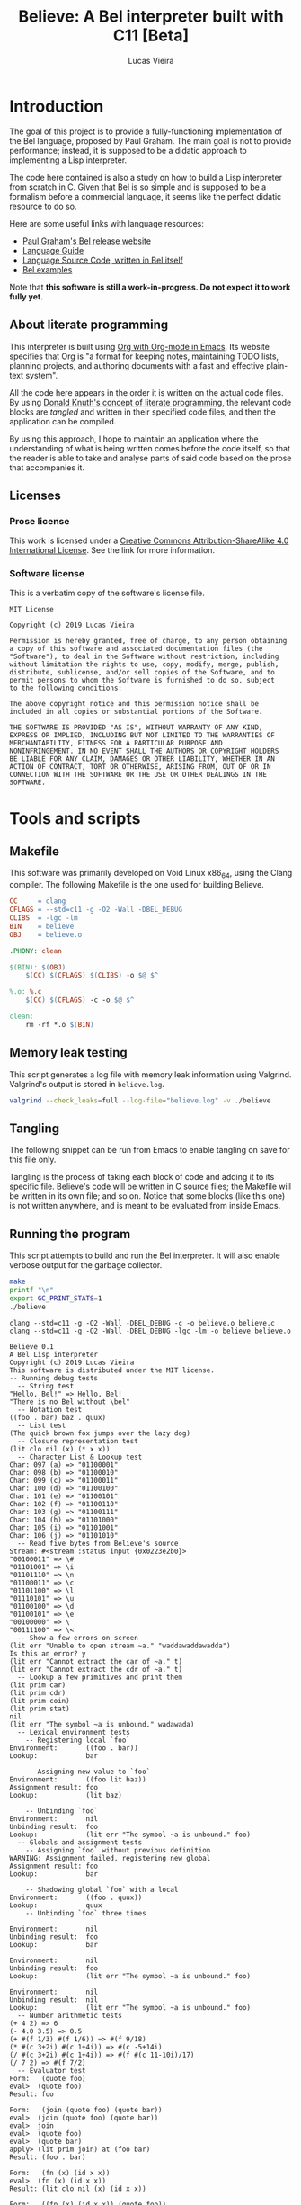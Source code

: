 #+TITLE:    Believe: A Bel interpreter built with C11 [Beta]
#+AUTHOR:   Lucas Vieira
#+EMAIL:    lucasvieira@protonmail.com
# #+DATE:     2019
#+PROPERTY: header-args:C :eval no :main no :tangle believe.c
#+STARTUP:  content

:LATEX_PROPERTIES:
# Evaluate this block to use a book which starts with chapters instead
# of parts.

#+begin_src emacs-lisp :tangle no :eval yes :results silent :exports none
(add-to-list 'org-latex-classes
             '("book-noparts"
               "\\documentclass{book}"
               ("\\chapter{%s}" . "\\chapter*{%s}")
               ("\\section{%s}" . "\\section*{%s}")
               ("\\subsection{%s}" . "\\subsection*{%s}")
               ("\\subsubsection{%s}" . "\\subsubsection*{%s}")
               ("\\paragraph{%s}" . "\\paragraph*{%s}")
               ("\\subparagraph{%s}" . "\\subparagraph*{%s}")))
#+end_src

# Preamble
# #+LATEX_CLASS: article
#+LATEX_CLASS: book-noparts
#+LATEX_CLASS_OPTIONS: [a4paper,twoside]
#+LATEX_HEADER: \usepackage[brazil]{babel}
#+LATEX_HEADER: \usepackage{times}
#+LATEX_HEADER: \usepackage[utf8]{inputenc}
#+LATEX_HEADER: \usepackage[T1]{fontenc}
#+LATEX_HEADER: \usepackage{color}
#+LATEX_HEADER: \usepackage{microtype}
#+LATEX_HEADER: \usepackage{titlesec}
#+LATEX_HEADER: \usepackage[brazilian, hyperpageref]{backref}
#+LATEX_HEADER: \usepackage{hyperref}
#+LATEX_HEADER: \usepackage[alf,abnt-emphasize=bf,abnt-doi=link]{abntex2cite}
#+LATEX_HEADER: \usepackage{indentfirst}
#+LATEX_HEADER: \usepackage{listings}
#+LATEX_HEADER: \usepackage{graphicx}
#+LATEX_HEADER: \usepackage{amssymb}
#+LATEX_HEADER: \usepackage{amsmath}
#+LATEX_HEADER: \usepackage{geometry}
#+LATEX_HEADER: \usepackage{tikz}
#+LATEX_HEADER: \usepackage{draftwatermark}

# Remove colorization of links
#+LATEX_HEADER: \definecolor{blue}{RGB}{41,5,195}
#+LATEX_HEADER: \makeatletter
#+LATEX_HEADER: \hypersetup{
# #+LATEX_HEADER:     pdftitle={%t},
# #+LATEX_HEADER:     pdfauthor={%a},
# #+LATEX_HEADER:     pdfkeywords={%k},
# #+LATEX_HEADER:     pdfsubject={%d},
# #+LATEX_HEADER:     pdfcreator={%c},
#+LATEX_HEADER:     colorlinks=true,
#+LATEX_HEADER:     linkcolor=black,
#+LATEX_HEADER:     citecolor=black,
#+LATEX_HEADER:     filecolor=black,
#+LATEX_HEADER:     urlcolor=blue,
#+LATEX_HEADER:     bookmarksdepth=4
#+LATEX_HEADER: }
#+LATEX_HEADER: \makeatother
#+BIND: org-latex-hyperref-template ""

# Make watermark softer
#+LATEX_HEADER: \SetWatermarkLightness{0.85}
:END:

* Introduction

The goal of this project is to provide a fully-functioning
implementation of the Bel language, proposed by Paul Graham. The main
goal is not to provide performance; instead, it is supposed to be a
didatic approach to implementing a Lisp interpreter.

The code here contained is also a study on how to build a Lisp
interpreter from scratch in C. Given that Bel is so simple and is
supposed to be a formalism before a commercial language, it seems like
the perfect didatic resource to do so.

Here are some useful links with language resources:

- [[http://paulgraham.com/bel.html][Paul Graham's Bel release website]]
- [[https://sep.yimg.com/ty/cdn/paulgraham/bellanguage.txt?t=1570993483&][Language Guide]]
- [[https://sep.yimg.com/ty/cdn/paulgraham/bel.bel?t=1570993483&][Language Source Code, written in Bel itself]]
- [[https://sep.yimg.com/ty/cdn/paulgraham/belexamples.txt?t=1570993483&][Bel examples]]

Note that *this software is still a work-in-progress. Do not expect it to work
fully yet.*

** About literate programming

#+TODO: Lacks references! Use Org-ref for that!
This interpreter is built using [[https://orgmode.org/][Org with Org-mode in Emacs]]. Its
website specifies that Org is "a format for keeping notes, maintaining
TODO lists, planning projects, and authoring documents with a fast and
effective plain-text system".

All the code here appears in the order it is written on the actual
code files. By using [[http://www.literateprogramming.com/knuthweb.pdf][Donald Knuth's concept of literate programming]],
the relevant code blocks are /tangled/ and written in their specified
code files, and then the application can be compiled.

By using this approach, I hope to maintain an application where the
understanding of what is being written comes before the code itself,
so that the reader is able to take and analyse parts of said code
based on the prose that accompanies it.

** Licenses
*** Prose license

#+LATEX_ATTR: :width 0.2cm
[[file:images/cc-by-sa.png]]

This work is licensed under a [[http://creativecommons.org/licenses/by-sa/4.0/][Creative Commons Attribution-ShareAlike
4.0 International License]]. See the link for more information.

*** Software license

This is a verbatim copy of the software's license file.

#+begin_src text :tangle LICENSE
MIT License

Copyright (c) 2019 Lucas Vieira

Permission is hereby granted, free of charge, to any person obtaining
a copy of this software and associated documentation files (the
"Software"), to deal in the Software without restriction, including
without limitation the rights to use, copy, modify, merge, publish,
distribute, sublicense, and/or sell copies of the Software, and to
permit persons to whom the Software is furnished to do so, subject
to the following conditions:

The above copyright notice and this permission notice shall be
included in all copies or substantial portions of the Software.

THE SOFTWARE IS PROVIDED "AS IS", WITHOUT WARRANTY OF ANY KIND,
EXPRESS OR IMPLIED, INCLUDING BUT NOT LIMITED TO THE WARRANTIES OF
MERCHANTABILITY, FITNESS FOR A PARTICULAR PURPOSE AND
NONINFRINGEMENT. IN NO EVENT SHALL THE AUTHORS OR COPYRIGHT HOLDERS
BE LIABLE FOR ANY CLAIM, DAMAGES OR OTHER LIABILITY, WHETHER IN AN
ACTION OF CONTRACT, TORT OR OTHERWISE, ARISING FROM, OUT OF OR IN
CONNECTION WITH THE SOFTWARE OR THE USE OR OTHER DEALINGS IN THE
SOFTWARE.
#+end_src

* COMMENT TO-DO list
** Roadmap
- [x] Data types
  - [x] Symbols
  - [x] Pairs
    - [x] Lists
  - [x] Characters
  - [x] Strings
  - [x] Numbers (opaque; general type only)
    - [x] Integers
    - [x] Float
    - [x] Fractions
    - [x] Complex
- [x] Literals
  - [x] Primitives (representation)
- [x] Environments
  - [x] Environment hierarchy (dyn > lex > glo) [implemented on
    lookup]
  - [ ] Dynamic binding (visible everywhere for short time)
  - [x] Hierarchical lookup (=bel_lookup=)
- [x] Functions
  - [x] Lexical bindings
- [ ] Evaluation [wip]
  - [x] Eval [wip]
    - [ ] Special forms [wip]
      - [x] =quote=
      - [x] =lit=
        - [x] =fn=   => literal closure
      - [x] =if=
      - [ ] =apply=
      - [x] =join=
      - [ ] =where=  => not so straightforward
      - [ ] =dyn=
      - [ ] =after=
      - [ ] =ccc=    => Later?
      - [ ] =thread= => Later?
      - [ ] =set=    => global binding
  - [x] Apply
  
** On-the-fly checklist
- [x] Environment functions
- [x] Global environment object =globe=
- [x] Various necessary predicates
  - [x] =stringp= predicate
- [x] Error object
- [x] String printing
- [x] Test for errors on core functions
- [x] Dynamic environment
- [x] Assignments/Unassignments
- [x] =err= primitive function, basic error handling
- [x] Use =BEL_DEBUG= flag everywhere!
- [x] Move debug printing functions to actual printing behaviour
- [x] Prototype evaluator
- [ ] Proper error propagation
- [ ] Add proper references with Org-ref and bibtex
- [ ] Lexical environment object =scope=, shadowable, not unique (is it
  necessary?)
- [ ] Prevent circular printing. Particularly useful for environments
  and closures

* Tools and scripts
** Makefile

This software was primarily developed on Void Linux x86_64, using the
Clang compiler. The following Makefile is the one used for building
Believe.

#+begin_src makefile :tangle Makefile
CC     = clang
CFLAGS = --std=c11 -g -O2 -Wall -DBEL_DEBUG
CLIBS  = -lgc -lm
BIN    = believe
OBJ    = believe.o

.PHONY: clean

$(BIN): $(OBJ)
	$(CC) $(CFLAGS) $(CLIBS) -o $@ $^

%.o: %.c
	$(CC) $(CFLAGS) -c -o $@ $^

clean:
	rm -rf *.o $(BIN)
#+end_src

** Memory leak testing

This script generates a log file with memory leak information using
Valgrind. Valgrind's output is stored in =believe.log=.

#+begin_src bash :results silent :tangle no
valgrind --check_leaks=full --log-file="believe.log" -v ./believe
#+end_src

** Tangling

The following snippet can be run from Emacs to enable tangling on save
for this file only.

Tangling is the process of taking each block of code and adding it to
its specific file. Believe's code will be written in C source files;
the Makefile will be written in its own file; and so on. Notice that
some blocks (like this one) is not written anywhere, and is meant to
be evaluated from inside Emacs.

#+begin_src emacs-lisp :tangle no :exports none :results silent
(let ((orig-lex-bind lexical-binding))
  (setq lexical-binding t)
  (add-hook 'after-save-hook 'org-babel-tangle)
  (setq lexical-binding orig-lex-bind))
#+end_src

** Running the program

This script attempts to build and run the Bel interpreter. It will
also enable verbose output for the garbage collector.

#+begin_src bash :tangle no :eval yes :cache yes :results output :exports code
make
printf "\n"
export GC_PRINT_STATS=1
./believe
#+end_src

#+RESULTS[94b57beffeb8149ed822eb732ce8c9ac526fa891]:
#+begin_example
clang --std=c11 -g -O2 -Wall -DBEL_DEBUG -c -o believe.o believe.c
clang --std=c11 -g -O2 -Wall -DBEL_DEBUG -lgc -lm -o believe believe.o

Believe 0.1
A Bel Lisp interpreter
Copyright (c) 2019 Lucas Vieira
This software is distributed under the MIT license.
-- Running debug tests
  -- String test
"Hello, Bel!" => Hello, Bel!
"There is no Bel without \bel"
  -- Notation test
((foo . bar) baz . quux)
  -- List test
(The quick brown fox jumps over the lazy dog)
  -- Closure representation test
(lit clo nil (x) (* x x))
  -- Character List & Lookup test
Char: 097 (a) => "01100001"
Char: 098 (b) => "01100010"
Char: 099 (c) => "01100011"
Char: 100 (d) => "01100100"
Char: 101 (e) => "01100101"
Char: 102 (f) => "01100110"
Char: 103 (g) => "01100111"
Char: 104 (h) => "01101000"
Char: 105 (i) => "01101001"
Char: 106 (j) => "01101010"
  -- Read five bytes from Believe's source
Stream: #<stream :status input {0x0223e2b0}>
"00100011" => \#
"01101001" => \i
"01101110" => \n
"01100011" => \c
"01101100" => \l
"01110101" => \u
"01100100" => \d
"01100101" => \e
"00100000" => \ 
"00111100" => \<
  -- Show a few errors on screen
(lit err "Unable to open stream ~a." "waddawaddawadda")
Is this an error? y
(lit err "Cannot extract the car of ~a." t)
(lit err "Cannot extract the cdr of ~a." t)
  -- Lookup a few primitives and print them
(lit prim car)
(lit prim cdr)
(lit prim coin)
(lit prim stat)
nil
(lit err "The symbol ~a is unbound." wadawada)
  -- Lexical environment tests
    -- Registering local `foo`
Environment:       ((foo . bar))
Lookup:            bar

    -- Assigning new value to `foo`
Environment:       ((foo lit baz))
Assignment result: foo
Lookup:            (lit baz)

    -- Unbinding `foo`
Environment:       nil
Unbinding result:  foo
Lookup:            (lit err "The symbol ~a is unbound." foo)
  -- Globals and assignment tests
    -- Assigning `foo` without previous definition
WARNING: Assignment failed, registering new global
Assignment result: foo
Lookup:            bar

    -- Shadowing global `foo` with a local
Environment:       ((foo . quux))
Lookup:            quux
    -- Unbinding `foo` three times

Environment:       nil
Unbinding result:  foo
Lookup:            bar

Environment:       nil
Unbinding result:  foo
Lookup:            (lit err "The symbol ~a is unbound." foo)

Environment:       nil
Unbinding result:  nil
Lookup:            (lit err "The symbol ~a is unbound." foo)
  -- Number arithmetic tests
(+ 4 2) => 6
(- 4.0 3.5) => 0.5
(+ #(f 1/3) #(f 1/6)) => #(f 9/18)
(* #(c 3+2i) #(c 1+4i)) => #(c -5+14i)
(/ #(c 3+2i) #(c 1+4i)) => #(f #(c 11-10i)/17)
(/ 7 2) => #(f 7/2)
  -- Evaluator test
Form:   (quote foo)
eval>  (quote foo)
Result: foo

Form:   (join (quote foo) (quote bar))
eval>  (join (quote foo) (quote bar))
eval>  join
eval>  (quote foo)
eval>  (quote bar)
apply> (lit prim join) at (foo bar)
Result: (foo . bar)

Form:   (fn (x) (id x x))
eval>  (fn (x) (id x x))
Result: (lit clo nil (x) (id x x))

Form:   ((fn (x) (id x x)) (quote foo))
eval>  ((fn (x) (id x x)) (quote foo))
eval>  (fn (x) (id x x))
eval>  (quote foo)
apply> (lit clo nil (x) (id x x)) at (foo)
eval>  (id x x)
eval>  id
eval>  x
eval>  x
apply> (lit prim id) at (foo foo)
Result: t

Form:   (if (id (quote bar) (quote foo)) (quote okay) (id (quote foo) (quote bar)) (quote okay) (quote nope))
eval>  (if (id (quote bar) (quote foo)) (quote okay) (id (quote foo) (quote bar)) (quote okay) (quote nope))
eval>  (id (quote bar) (quote foo))
eval>  id
eval>  (quote bar)
eval>  (quote foo)
apply> (lit prim id) at (bar foo)
eval>  (id (quote bar) (quote foo))
eval>  id
eval>  (quote bar)
eval>  (quote foo)
apply> (lit prim id) at (bar foo)
eval>  (id (quote foo) (quote bar))
eval>  id
eval>  (quote foo)
eval>  (quote bar)
apply> (lit prim id) at (foo bar)
eval>  (id (quote foo) (quote bar))
eval>  id
eval>  (quote foo)
eval>  (quote bar)
apply> (lit prim id) at (foo bar)
eval>  (quote nope)
Result: nope

Evaluating some axioms
eval>  t
Result: t

eval>  o
Result: o

eval>  apply
Result: apply

eval>  nil
Result: nil

eval>  42
Result: 42

eval>  42.0
Result: 42.0

eval>  #(f 2/3)
Result: #(f 2/3)

eval>  #(c 2.0+3.4i)
Result: #(c 2.0+3.4i)

  -- Arithmetic evaluation test
Expression: (+ 2 #(c 3+7i) #(f 1/3))
eval>  (+ 2 #(c 3+7i) #(f 1/3))
eval>  +
eval>  2
eval>  #(c 3+7i)
eval>  #(f 1/3)
apply> (lit prim +) at (2 #(c 3+7i) #(f 1/3))
Result: #(c #(f 16/3)+7i)

Expression: (- #(c 3+8i))
eval>  (- #(c 3+8i))
eval>  -
eval>  #(c 3+8i)
apply> (lit prim -) at (#(c 3+8i))
Result: #(c -3-8i)

Expression: (* 1 2 3 4 5)
eval>  (* 1 2 3 4 5)
eval>  *
eval>  1
eval>  2
eval>  3
eval>  4
eval>  5
apply> (lit prim *) at (1 2 3 4 5)
Result: 120

Expression: (/ 45.0)
eval>  (/ 45.0)
eval>  /
eval>  45.0
apply> (lit prim /) at (45.0)
Result: 0.0222222

#+end_example

* Libraries and headers

** Default headers

We'll be using =stdio.h= for default console I/O, plus =stdint.h= for some
standard integer types. =string.h= provides definitions to handle string
manipulation on the C side, however Bel is supposed to have its own
string representation, to be discussed later. =errno.h= is used to fetch
error strings from streams, for example; and =math.h= is useful for math
operations.

#+begin_src C
#include <stdio.h>
#include <stdlib.h>
#include <time.h>
#include <stdint.h>
#include <string.h>
#include <errno.h>
#include <math.h>
#+end_src

** Definitions

We'll use a flag for debug which influences the building
process. Let's call this flag =BEL_DEBUG=.

When building, if you pass this flag to Clang (see the Makefile), some
debug outputs will be available.

By default we'll leave it on, at least for now.

Let's also add a modest copyright notice to the program's header.

#+begin_src C
/* Believe v0.2                                           *
 ,* A Bel Lisp interpreter.                                *
 ,* Copyright (c) 2019 Lucas Vieira.                       *
 ,* This program is distributed under the MIT License. See *
 ,* the LICENSE file for details.                          *
 ,*                                                        *
 ,* Development information can also be consulted on the   *
 ,* book which accompanies this software, which was        * 
 ,* written in literate programming form. For more         *
 ,* information, see https://github.com/luksamuk/believe.  */
#+end_src

** Boehm-Demers-Weiser Garbage Collector

We also use Boehm-Demers-Weiser GC for garbage collection, instead of
programming our own. The =GC_DEBUG= flag helps on debugging. See that we
use =-lgc= on the Makefile to link the relevant library to the
application.

#+begin_src C
#ifdef BEL_DEBUG
#define GC_DEBUG
#endif

#include <gc.h>
#+end_src

Plus, [[https://www.hboehm.info/gc/04tutorial.pdf][one could check the Boehm-Demers-Weiser GC tutorial slides]] by
Hans-J. Boehm, for a quick overview of this library.

#+TODO: Use GC_REGISTER_FINALIZER for streams... if convenient.

** Software-related definitions

These definitions relate to program metadata which is going to be
displayed on its startup.

#+begin_src C
#define BELIEVE_VERSION   "0.2"
#define BELIEVE_COPYRIGHT "2019 Lucas Vieira"
#define BELIEVE_LICENSE   "MIT"
#+end_src

* Fundamental data types

The first thing to do is specify how the data is going to be handled
by the interpreter. Here, we define each of these kinds of data. Any
procedure for data manipulation will be defined afterwards.

** Enumerating Bel types

We begin by specifying all data types, which Bel has four: symbols,
pairs, characters and streams. We also add a number type, which is
non-standard, but will be useful; this decision will be explained in
its section.

#+begin_src C
typedef enum
{
    BEL_SYMBOL,
    BEL_PAIR,
    BEL_CHAR,
    BEL_STREAM,
    BEL_NUMBER
} BEL_TYPE;
#+end_src

** Pair

A pair can have two things, which can in return be one of the four
data types themselves. Since this is sort of a recursive definition,
we need to make a forward declaration of the general =Bel= type, which
encloses all four data types.

#+begin_src C
typedef struct BEL Bel; // Forward declaration

typedef struct
{
    Bel *car;
    Bel *cdr;
} Bel_pair;
#+end_src

** Character

A character is nothing but an integer in standard C. For now we'll
support only ASCII, so there is no actual need to instantiate the
proposed table of characters -- this might change in the future.

We say that a character is nothing but a signed 8-bit integer. Should
be enough for now.

#+begin_src C
typedef int8_t Bel_char;
#+end_src

** Symbol

A symbol is nothing but a specific index on the symbol table, so
that's how we'll define it.

#+begin_src C
typedef uint64_t Bel_sym;
#+end_src

** Stream

The stream type is somewhat implementation-dependent. In C, a standard
way to refer to streams is to use a =FILE= pointer, since =stdout= and
=stdin= themselves are of such type. So we just wrap these pointers in
a stream type.

Plus, as per Bel's specification, a stream has three statuses: closed,
open for reading, open for writing. Therefore, we use a single
enumeration to represent these three states.

Since Bel's specification writes to a stream bit by bit, we need to
cache the currently filled byte inside the structure, from left to
right, dumping each byte as it is filled. Upon closing, the stream
shall write the cache at the end of the file, plus the incomplete
remaining bits. A "new" (not written and not dumped) cache is a single
byte, and is guaranteed to be filled with zero =(\0 \0 \0 \0 \0 \0 \0
\0)=.

When dealing with reading from a stream, since Bel also reads bit by
bit only, we take the same advantage of the cache, however as the
opposite approach: we read a single byte from stream and keep the
cache full. As we read each bit, we convert it to a Bel character (=\0=
or =\1=). Once all bits of the cache have been read, another byte is
fetched, stored on cache, and so on.

#+begin_src C
typedef enum BEL_STREAM_STATUS
{
    BEL_STREAM_CLOSED,
    BEL_STREAM_READ,
    BEL_STREAM_WRITE
} BEL_STREAM_STATUS;

typedef struct
{
    BEL_STREAM_STATUS  status;
    FILE              *raw_stream;
    uint8_t            cache;
    uint8_t            cache_used;
} Bel_stream;
#+end_src

** Number

Bel does not specify any numeric types in its standard. In fact,
numbers could be reproduced in Bel by using Church numerals, for
example. However, this approach has a huge impact on performance,
enough to make us want actual numeric types in our interpreter.

A /number/ in Believe is a union of many number subtypes. The /number/ can
be an integer, a float, a fraction or even a complex number in its
constitution, but this coercion happens away from the eyes of the Bel
programmer; from his standpoint, there is only an opaque /number/ type.

Let's start by defining the enumeration of types. Integers are C
/64-bit signed ints/, and floats are, in fact, C /doubles/.

#+begin_src C
typedef enum {
    BEL_NUMBER_INT,
    BEL_NUMBER_FLOAT,
    BEL_NUMBER_FRACTION,
    BEL_NUMBER_COMPLEX
} BEL_NUMBER_TYPE;

typedef int64_t Bel_longint;
typedef double  Bel_float;
#+end_src

We forward declare the =Bel_number= structure as a /typedef/ for a =struct
BEL_NUMBER=.

#+begin_src C
typedef struct BEL_NUMBER Bel_number; // Forward declaration
#+end_src

Now we define our /fraction/ and /complex/ subtypes. Notice that they use
=Bel_number= in their constitution. This is on purpose, as it allows us
to create recursive definitions of numbers.

#+begin_src C
typedef struct {
    Bel *numer;
    Bel *denom;
} Bel_fraction;

typedef struct {
    Bel *real;
    Bel *imag;
} Bel_complex;
#+end_src

All that is left is to define our =Bel_number= formally.

#+begin_src C
struct BEL_NUMBER {
    BEL_NUMBER_TYPE type;
    union {
        Bel_longint  num_int;
        Bel_float    num_float;
        Bel_fraction num_frac;
        Bel_complex  num_compl;
    };
};
#+end_src

** The =Bel= structure

The remaining thing to do is join all the types into the =Bel= type,
which will serve as our generic way of dealing with things.

#+begin_src C
// Aliased as 'Bel' before
struct BEL
{
    BEL_TYPE type;
    union {
        Bel_sym     sym;
        Bel_pair   *pair;
        Bel_char    chr;
        Bel_stream  stream;
        Bel_number  number;
    };
};
#+end_src

* Essential structures and manipulation of data
** Basic definitions

These definitions relate to essential symbols of the Bel global
environment. They also encode the symbols' position on the global
symbol table, to be defined later.

#+begin_src C
#define BEL_NIL   ((Bel_sym)0)
#define BEL_T     ((Bel_sym)1)
#define BEL_O     ((Bel_sym)2)
#define BEL_APPLY ((Bel_sym)3)
#+end_src

The following symbols are axioms which are global to the program. One
is expected to use them instead of creating new symbols, though it is
not strictly necessary.

#+begin_src C
Bel *bel_g_nil;
Bel *bel_g_t;
Bel *bel_g_o;
Bel *bel_g_apply;
#+end_src

These other variables are responsible for holding other axioms on the
system. More on then will be specified later.

#+TODO: Add `errs` as an error stream?

#+begin_src C
Bel *bel_g_chars;
Bel *bel_g_ins_sys;
Bel *bel_g_outs_sys;
Bel *bel_g_ins;
Bel *bel_g_outs;
Bel *bel_g_prim;
Bel *bel_g_clo;
#+end_src

We may also define temporary variables for the global, dynamic and
lexical environments.

#+begin_src C
Bel *bel_g_scope;
Bel *bel_g_dynae;
Bel *bel_g_globe;
#+end_src

*** Forward declarations

We need to forward declare a few functions which will be useful for
certain operations. For example, it is important that we make a
forward declaration of =bel_mkerror=, since the primitives should depend
on it; also, providing =bel_mkstring= ensures that the error format can
be easily created, and so on.

#+TODO: Is this even correct? Test whether bel_mkerror creates an infinite loop!

#+begin_src C
Bel *bel_mkerror(Bel *format, Bel *vars);   // Forward declaration
Bel *bel_mkstring(const char*);             // Forward declaration
Bel *bel_mksymbol(const char*);             // Forward declaration
Bel *bel_car(Bel*);                         // Forward declaration
Bel *bel_cdr(Bel*);                         // Forward declaration
#+end_src

** Predicates

It is important to have a few predicates which will help us check for
errors. These predicates do not check for argument nullability
(e.g. unmanaged pointers), so use it wisely and only on initialized
data!

*** =symbolp=

=bel_symbolp= tests whether the element is a symbol.

#+begin_src C
#define bel_symbolp(x) ((x)->type==BEL_SYMBOL)
#+end_src

*** =nilp=

=bel_nilp= tests whether the element is the /symbol/ =nil=.

#+begin_src C
#define bel_nilp(x)                             \
    (bel_symbolp(x) && ((x)->sym==BEL_NIL))
#+end_src

*** =pairp=

=bel_pairp= tests whether the element is a /pair/. That is, either it is a
proper pair, or it is the symbol =nil=.

Note that Bel does not explicitly specify that =nil= is a pair, but I am
assuming it since one can "extract" the /car/ and the /cdr/ of =nil=.

#+begin_src C
#define bel_pairp(x)                            \
    (((x)->type==BEL_PAIR) || bel_nilp(x))
#+end_src

*** =atomp=

=bel_atomp= can be a little tricky to understand, altough the
implementation is simple. Bel specifies that anything that is not a
pair is called an atom. The problem, though, is to decide whether =nil=
is an atom or not.

Common Lisp takes =NIL= as being both a /cons/ and an /atom/ (since it is
both a symbol and a representation for the empty list). I leveraged
that and decided to say that, in Believe, an /atom/ is /anything that is
not built out of a pair of at least two elements/. Note that there is
no such thing like a "pair of one element", but I am considering =nil=
as a pair of "zero" elements. So =nil= is the only symbol which is both
an /atom/ and a /pair/.

#+begin_src C
#define bel_atomp(x)                             \
    (bel_nilp(x) || !bel_pairp(x))
#+end_src

*** =charp=

=bel_charp= tests whether the object is a character.

#+begin_src C
#define bel_charp(x)                            \
    (((x)->type==BEL_CHAR))
#+end_src

*** =streamp=

=bel_streamp= tests whether the object is a stream.

#+begin_src C
#define bel_streamp(x)                          \
    (((x)->type==BEL_STREAM))
#+end_src

*** =idp=

=bel_idp= tests whether an object is identical to another.
According to the Bel specification, identity is stricted than
equality: there is only one of each symbol and character, but pairs
and streams are never identical.

This is the first predicate that is implemented as a proper C
function, and it is used only internally; therefore, it outputs a C
integer value for truth and falsity.

#+begin_src C
int
bel_idp(Bel *x, Bel *y)
{
    if((!bel_symbolp(x) && !bel_charp(x))
       || (!bel_symbolp(y) && !bel_charp(y)))
        return 0;

    if(bel_symbolp(x))
        return (x->sym == y->sym);
    return (x->chr == y->chr);
}
#+end_src

*** =errorp=

=bel_errorp= tests whether a specific object is a list in the format
=(lit err . rest)=.

#+begin_src C
int
bel_errorp(Bel *x)
{
    if(!bel_pairp(x)) return 0;
    if(!bel_idp(bel_car(x), bel_mksymbol("lit")))
        return 0;
    Bel *cdr = bel_cdr(x);
    if(!bel_idp(bel_car(cdr), bel_mksymbol("err")))
        return 0;
    return 1;
}
#+end_src

*** =proper-list-p=

A proper list is any list which ends in an appropriate =nil= symbol. So
for example, =(1 2 3)= is a proper list, but =(1 2 3 . 4)= is not. Compare
how these lists can be expressed by using dot notation:

- =(1 . (2 . (3 . nil)))=
- =(1 . (2 . (3 . 4)))=

An empty list is considered a proper list as well.

=bel_proper_list_p= checks whether a list is indeed a proper list. We do
that by traversing the list, pair by pair. If the /cdr/ is =nil=, it is
proper; if it is a pair, it proceeds the traversal. But if the /cdr/ is
anything otherwise, then it is not a proper list.

#+begin_src C
int
bel_proper_list_p(Bel *x)
{
    if(!bel_pairp(x))
        return 0;
    
    Bel *itr = x;
    while(!bel_nilp(itr)) {
        if(!bel_pairp(itr))
            return 0;
        itr = bel_cdr(itr);
    }

    return 1;
}
#+end_src

*** =stringp=

An object is a string if and only if:

- it is a proper list;
- it contains characters only.

=bel_stringp= tests for this. However, this first implementation is a
little naïve, since it performs a proper list check, which involves
traversing an entire list, and then it traverses the list again,
checking for characters in the /car/. This overhead can be reduced in
the future.

#+begin_src C
int
bel_stringp(Bel *x)
{
    if(!bel_proper_list_p(x)) {
        return 0;
    }

    Bel *itr = x;
    while(!bel_nilp(itr)) {
        Bel *car = bel_car(itr);

        if(!bel_charp(car))
            return 0;

        itr = bel_cdr(itr);
    }

    return 1;
}
#+end_src

*** =literalp=

=bel_literalp= takes a proper list and tells whether the list is a
literal, that is, if the first element of the list is the symbol =lit=.

#+begin_src C
int
bel_literalp(Bel *x)
{
    if(!bel_proper_list_p(x))
        return 0;

    return bel_idp(bel_car(x),
                   bel_mksymbol("lit"));
}
#+end_src

*** =primitivep=

=bel_primitivep= takes a literal and tests whether it is a primitive,
that is, if the second element of the list is the symbol =prim=.

#+begin_src C
int
bel_primitivep(Bel *x)
{
    return bel_literalp(x)
        && bel_idp(bel_car(bel_cdr(x)),
                   bel_mksymbol("prim"));
}
#+end_src

*** =closurep=

=bel_closurep= takes a literal and tests whether it is a closure, that
is, if the second element of the list is the symbol =clo=.

#+begin_src C
int
bel_closurep(Bel *x)
{
    return bel_literalp(x)
        && bel_idp(bel_car(bel_cdr(x)),
                   bel_mksymbol("clo"));
}
#+end_src

*** =quotep=

=bel_quotep= takes a proper list and determines whether it is a quoted
form.

#+begin_src C
int
bel_quotep(Bel *x)
{
    if(!bel_proper_list_p(x))
        return 0;

    return bel_idp(bel_car(x),
                   bel_mksymbol("quote"));
}
#+end_src

*** =numberp=

=bel_numberp= determines whether =x= is a number or not.

#+begin_src C
#define bel_numberp(x)                          \
    ((x)->type==BEL_NUMBER)
#+end_src

*** =number-list-p=

=bel_number_list_p= determines whether =x= is a proper list of numbers.

#+begin_src C
int
bel_number_list_p(Bel *x)
{
    if(!bel_proper_list_p(x)) {
        return 0;
    }

    Bel *itr = x;
    while(!bel_nilp(itr)) {
        Bel *car = bel_car(itr);

        if(!bel_numberp(car))
            return 0;

        itr = bel_cdr(itr);
    }

    return 1;
}
#+end_src

** Symbol Table and Symbols

The symbol table is an array that grows as necessary, doubling in
size, but never shrinks on the program's lifetime. Each element of the
table is a =const= C string.

We begin by defining such structure and a global symbol table.

#+begin_src C
typedef struct {
    const char **tbl;
    uint64_t     n_syms;
    uint64_t     size;
} _Bel_sym_table;

_Bel_sym_table g_sym_table;
#+end_src

To initialize the symbol table, we give it an initial size of four,
just enough to enclose Bel's four fundamental symbols: =nil=, =t=, =o= and
=apply=. Notice that the order of these symbols relate to their
predefined macros, so any failure here is unexpected.

#+begin_src C
void
bel_sym_table_init(void)
{
    g_sym_table.n_syms = 4;
    g_sym_table.size   = 4;
    g_sym_table.tbl    =
        GC_MALLOC(g_sym_table.size * sizeof(char*));

    g_sym_table.tbl[BEL_NIL]   = "nil";
    g_sym_table.tbl[BEL_T]     = "t";
    g_sym_table.tbl[BEL_O]     = "o";
    g_sym_table.tbl[BEL_APPLY] = "apply";
}
#+end_src

The lookup function =bel_sym_table_find= does a linear search for the
presented literal on the symbol table. However, if it doesn't find the
symbol, it implicitly calls =bel_sym_table_add=, which appends the
symbol to the table.

This is obviously not a very wise approach as it opens up for some
exploits on interning symbols, but should be enough as long as these
symbols are only really interned on =lit= or =quote= scopes.

#+begin_src C
Bel_sym bel_sym_table_add(const char*); // Forward declaration

Bel_sym
bel_sym_table_find(const char *sym_literal)
{
    uint64_t i;
    for(i = 0; i < g_sym_table.n_syms; i++) {
        if(!strcmp(sym_literal, g_sym_table.tbl[i])) {
            return i;
        }
    }

    return bel_sym_table_add(sym_literal);
}

Bel_sym
bel_sym_table_add(const char *sym_literal)
{
    if(g_sym_table.n_syms == g_sym_table.size) {
        uint64_t new_size = 2 * g_sym_table.size;
        g_sym_table.tbl = GC_REALLOC(g_sym_table.tbl,
                                     new_size * sizeof(char*));
        g_sym_table.size = new_size;
    }
    g_sym_table.tbl[g_sym_table.n_syms++] = sym_literal;
    return (g_sym_table.n_syms - 1);
}
#+end_src

Eventually we'll also need to take a symbol and find its character
counterpart. Since the table is immutable, we can do that
instantaneously by taking the character string at the symbol's
position on the table. Notice that we do not check whether the given
argument is a symbol, since it is also an internal function.

#+begin_src C
const char*
bel_sym_find_name(Bel *sym)
{
    return g_sym_table.tbl[sym->sym];
}
#+end_src

Last but not least, we create a proper tool to build a symbol. Just
give it your desired symbol as a string literal and the runtime takes
care of the rest.

#+begin_src C
Bel*
bel_mksymbol(const char *str)
{
    Bel *ret  = GC_MALLOC(sizeof (*ret));
    ret->type = BEL_SYMBOL;
    ret->sym  = bel_sym_table_find(str);
    return ret;
}
#+end_src

** Pairs

Pairs are the kernel of every Lisp, so we need tools to manipulate
them.

We begin by specifying the function which builds pairs. Notice that
the function itself takes two references to values, so pairs cannot
exist without their /car/ and /cdr/.

#+begin_src C
Bel*
bel_mkpair(Bel *car, Bel *cdr)
{
    Bel *ret  = GC_MALLOC(sizeof (*ret));
    ret->type = BEL_PAIR;
    ret->pair = GC_MALLOC(sizeof (Bel_pair));
    ret->pair->car = car;
    ret->pair->cdr = cdr;
    return ret;
}
#+end_src

Now we may easily extract information from pairs, using the /car/ and
/cdr/ operations.

#+begin_src C
Bel*
bel_car(Bel *p)
{
    if(!bel_pairp(p)) {
        return bel_mkerror(
            bel_mkstring("Cannot extract the car of ~a."),
            bel_mkpair(p, bel_g_nil));
    }
    
    if(bel_nilp(p))
        return bel_g_nil;
    return p->pair->car;
}

Bel*
bel_cdr(Bel *p)
{
    if(!bel_pairp(p)) {
        return bel_mkerror(
            bel_mkstring("Cannot extract the cdr of ~a."),
            bel_mkpair(p, bel_g_nil));
    }
    
    if(bel_nilp(p))
        return bel_g_nil;
    return p->pair->cdr;
}
#+end_src

Let's also build an utility to return the size of a list. This is a
=O(n)= operation which takes a well-formed list and iterates over
it.

Note that *calculating the length of something that is not a /proper
list/ makes no sense and will crash this operation*. So before calling
=bel_length=, it is probably a good idea to check for a valid proper
list using =bel_proper_list_p= or a similar procedure.

#+begin_src C
uint64_t
bel_length(Bel *list)
{
    Bel *itr = list;
    uint64_t len = 0;
    while(!bel_nilp(itr)) {
        len++;
        itr = bel_cdr(itr);
    }
    return len;
}
#+end_src

** Characters and Strings

Let's begin by adding a small function to wrap a character in a Bel
object.

#+begin_src C
Bel*
bel_mkchar(Bel_char c)
{
    Bel *ret  = GC_MALLOC(sizeof *ret);
    ret->type = BEL_CHAR;
    ret->chr  = c;
    return ret;
}
#+end_src

#+TODO: This needs to change if unicode support is enabled
Characters have the size of one byte, so if we take a single list of 8
=\1= and =\0= characters, we should be able to generate a bitmask of the
corresponding character in question.

#+begin_src C
Bel*
bel_char_from_binary(Bel *list)
{
    if(!bel_pairp(list)) {
        return bel_mkerror(
            bel_mkstring("The binary representation of "
                         "a character must be a string of "
                         "characters \\0 and \\1."),
            bel_g_nil);
    }

    if(!bel_proper_list_p(list)) {
        return bel_mkerror(
            bel_mkstring("The object ~a is not a proper "
                         "list, and therefore not a list "
                         "of characters \\0 and \\1."),
            bel_mkpair(list, bel_g_nil));
    }

    size_t len = bel_length(list);

    if(len != 8) {
        return bel_mkerror(
            bel_mkstring("The binary representation of "
                         "a character must have exactly "
                         "eight characters \\0 or \\1."),
            bel_g_nil);
    }
    
    Bel_char mask = '\0';
    size_t i;
    Bel *current = list;
    
    for(i = 0; i < len; i++) {
        Bel *bitchar = bel_car(current);

        if(!bel_charp(bitchar)) {
            return bel_mkerror(
                bel_mkstring("The provided binary "
                             "representation of a "
                             "character does not contain "
                             "only characters."),
                bel_g_nil);
        }

        if(bitchar->chr != '0' && bitchar->chr != '1') {
            return bel_mkerror(
                bel_mkstring("The binary representation of "
                             "a character must have exactly "
                             "eight characters \\0 or \\1."),
                bel_g_nil);
        }
        
        if(bitchar->chr == '1') {
            mask |= (1 << (7 - i));
        }
        current = bel_cdr(current);
    }
    return bel_mkchar(mask);
}
#+end_src

Strings on the Bel environment are nothing more than a list of
characters, therefore we need a way to convert C strings to proper Bel
lists.

#+begin_src C
Bel*
bel_mkstring(const char *str)
{
    size_t len = strlen(str);

    if(len == 0)
        return bel_g_nil;
    
    Bel **pairs = GC_MALLOC(len * sizeof (Bel));

    // Create pairs where CAR is a character and CDR is nil
    size_t i;
    for(i = 0; i < len; i++) {
        Bel *chr  = GC_MALLOC(sizeof *chr);
        chr->type = BEL_CHAR;
        chr->chr  = str[i];
        pairs[i]  = bel_mkpair(chr, bel_g_nil);
    }

    // Link all pairs properly
    for(i = 0; i < len - 1; i++) {
        pairs[i]->pair->cdr = pairs[i + 1];
    }

    return pairs[0];
}
#+end_src

We also add an utility to take back a Bel string and turn it into a
garbage-collected C string.

Note that the errors it can produce are instead dumped to the console
and we return a null pointer; proper manipulation of this function is
a responsibility of the programmer, since this is an internal
function.

#+begin_src C
char*
bel_cstring(Bel *belstr)
{
    if(!bel_pairp(belstr)) {
        puts("INTERNAL ERROR on bel_cstring: "
             "argument is not a pair");
        return NULL;
    }
    
    if(!bel_stringp(belstr)) {
        puts("INTERNAL ERROR on bel_cstring: "
             "argument is not a string");
        return NULL;
    }
    
    uint64_t len = bel_length(belstr);
    if(len == 0) return NULL;
    
    char *str    = GC_MALLOC((len + 1) * sizeof (*str));

    Bel *itr     = belstr;
    size_t i     = 0;

    while(!bel_nilp(itr)) {
        str[i] = bel_car(itr)->chr;
        itr    = bel_cdr(itr);
        i++;
    }
    str[i] = '\0';
    return str;
}
#+end_src

** Streams

#+TODO: Enclose stderr on Bel object
We start by creating tools to manipulate streams. First, we create a
raw stream from a file.

#+begin_src C
Bel*
bel_mkstream(const char* name, BEL_STREAM_STATUS status)
{
    Bel *ret           = GC_MALLOC(sizeof *ret);
    ret->type          = BEL_STREAM;

    if(status == BEL_STREAM_CLOSED) {
        return bel_mkerror(
            bel_mkstring("Cannot create a stream with "
                         "CLOSED status."),
            bel_g_nil);
    }

    if(!strncmp(name, "ins", 3)) {
        ret->stream.raw_stream = stdin;
    } else if(!strncmp(name, "outs", 4)) {
        ret->stream.raw_stream = stdout;
    } else {
        ret->stream.raw_stream =
            fopen(name,
                  status == BEL_STREAM_READ ? "rb" : "wb");
        
        if(!ret->stream.raw_stream) {
            return bel_mkerror(
                bel_mkstring("Unable to open stream ~a."),
                bel_mkpair(
                    bel_mkstring(name), bel_g_nil));
        }
    }

    ret->stream.status     = status;
    ret->stream.cache      = 0u;
    ret->stream.cache_used = 0u;
    return ret;
}
#+end_src

One important thing to have is a function which inputs a single bit in
a file. We use the previously defined cache system for that; by
filling the bits from left to right, we'll enable output as a single
bit.

First we define the function which dumps and resets the cache of a
specific stream when the cache is full; this should come in handy when
closing the stream as well. After that, we do the actual bit
writing. And of course, writing a bit returns =t= or =nil= for success and
failure; this will most likely not be external to the Bel environment
itself, since a failure in writing must signal an error. But that is
not the job for this primitive.

#+begin_src C
Bel*
bel_stream_dump_cache(Bel_stream *stream)
{
    if(!fwrite(&stream->cache, 1, 1, stream->raw_stream)) {
        return bel_g_nil;
    }
    stream->cache_used = 0u;
    stream->cache      = 0u;
    return bel_g_t;
}

Bel*
bel_stream_write_bit(Bel_stream *stream, Bel_char bit)
{
    if(bit != '0' || bit != '1') {
        return bel_mkerror(
            bel_mkstring("Written bit must be represented "
                         "as a character 0 or 1"),
            bel_g_nil);
    }

    if(stream->status != BEL_STREAM_WRITE) {
        return bel_mkerror(
            bel_mkstring("Write stream is not at WRITE "
                         "state"),
            bel_g_nil);
    }

    if(stream->cache_used >= 8) {
        return bel_stream_dump_cache(stream);
    } else {
        if(bit == '1') {
            stream->cache |= (1 << (7 - stream->cache_used));
        }
        stream->cache_used++;
    }
    
    return bel_mkchar(bit);
}
#+end_src

We can take advantage of the same variables to read single bits from a
file, as described before too. Keep the cache full, read single bits
as Bel characters, fill the cache when the read bits are exhausted.

#+TODO: "Being unable to read a bit" signals an error.
#+TODO: "No bit is currently available" returns nil -- but how should I do it?

#+begin_src C
Bel*
bel_stream_fill_cache(Bel_stream *stream)
{
    if(!fread(&stream->cache, 1, 1, stream->raw_stream)) {
        // Return nil on EOF
        return bel_g_nil;
    }
    stream->cache_used = 8;
    return bel_g_t;
}

Bel*
bel_stream_read_bit(Bel_stream *stream)
{
    if(stream->status != BEL_STREAM_READ) {
        return bel_mkerror(
            bel_mkstring("Read stream is not at READ "
                         "state"),
            bel_g_nil);
    }
    
    Bel *ret;
    if(stream->cache_used == 0) {
        ret = bel_stream_fill_cache(stream);
        if(bel_nilp(ret)) {
            return bel_mksymbol("eof");
        }
    }

    uint8_t mask = (1 << (stream->cache_used - 1));
    ret = bel_mkchar(((mask & stream->cache) == mask)
                     ? ((Bel_char)'1') : ((Bel_char)'0'));
    stream->cache_used--;
    return ret;
}
#+end_src

#+TODO: Byte input/output -- unecessary?
#+TODO: Text input/output, specifically for ins/outs -- unecessary?

We'll also need a tool to close a certain stream. Here we're being a
little more careful, since streams are managed more directly, by using
the C API. And of course, if we're dealing with output, dump the
stream cache before closing the file.

#+begin_src C
Bel*
bel_stream_close(Bel *obj)
{
    if(obj->type != BEL_STREAM) {
        return bel_mkerror(
            bel_mkstring("Cannot close something that "
                         "is not a stream."),
            bel_g_nil);
    }
    
    if(obj->stream.status == BEL_STREAM_CLOSED) {
        return bel_mkerror(
            bel_mkstring("Cannot close a closed stream."),
            bel_g_nil);
    }

    // Dump cache before closing
    if(obj->stream.status == BEL_STREAM_WRITE) {
        bel_stream_dump_cache(&obj->stream);
    }
    
    if(!fclose(obj->stream.raw_stream)) {
        obj->stream.raw_stream = NULL;
        obj->stream.status     = BEL_STREAM_CLOSED;
        return bel_g_t;
    }

    return bel_mkerror(
        bel_mkstring("Error closing stream: ~a."),
        bel_mkpair(
            bel_mkstring(strerror(errno)),
            bel_g_nil));
}
#+end_src

The default input and output streams are enclosed in Bel objects here,
however they relate to =stdin= and =stdout= respectively. To the system,
by default they have =nil= value.

#+begin_src C
void
bel_init_streams(void)
{
    bel_g_ins      = bel_g_nil;
    bel_g_outs     = bel_g_nil;
    bel_g_ins_sys  = bel_mkstream("ins",  BEL_STREAM_READ);
    bel_g_outs_sys = bel_mkstream("outs", BEL_STREAM_WRITE);
}
#+end_src

*** Stream manipulation safety

Since streams are defined taking advantage of the C API for
manipulating files, unfortunately these demand careful usage on Bel
programs. When handling streams, it is absolutely necessary to close
them. The Boehm GC does not have finalizers for C bindings, so
unfortunately it is not possible for now to call a finalizer which
automatically closes the stream when the stream object is garbage
collected.

** Numbers

As stated before, numbers are not described in Bel specification,
however we're implementing it for minimal ease and performance for
arithmetic manipulation.

We've built a resilient and recursive model for constituting numbers,
so we begin by arranging tools to create them.

*** Number generation

/Integers/ are pretty straightforward: we just allocate a proper space
and store them.

#+begin_src C
Bel*
bel_mkinteger(int64_t num)
{
    Bel *ret            = GC_MALLOC(sizeof (*ret));
    ret->type           = BEL_NUMBER;
    ret->number.type    = BEL_NUMBER_INT;
    ret->number.num_int = num;
    return ret;
}
#+end_src

The same goes for the /float/ type (which is actually a C double).

#+begin_src C
Bel*
bel_mkfloat(double num)
{
    Bel *ret              = GC_MALLOC(sizeof (*ret));
    ret->type             = BEL_NUMBER;
    ret->number.type      = BEL_NUMBER_FLOAT;
    ret->number.num_float = num;
    return ret;
}
#+end_src

A fraction has a layer of complexity, though. We take a numerator and
a denominator as /numbers/, but we need to make sure they are
numbers. Plus, even if they were, we need to make sure that the
denominator /is not zero/. However, the only checks we perform here are
related to the /numberness/ of numerator and denominator.

#+begin_src C
Bel*
bel_mkfraction(Bel *numer, Bel *denom)
{
    if(!bel_numberp(numer)) {
        return bel_mkerror(
            bel_mkstring("The object ~a is not "
                         "a number."),
            bel_mkpair(numer, bel_g_nil));
    }

    if(!bel_numberp(denom)) {
        return bel_mkerror(
            bel_mkstring("The object ~a is not "
                         "a number."),
            bel_mkpair(numer, bel_g_nil));
    }
    
    Bel *ret                   = GC_MALLOC(sizeof (*ret));
    ret->type                  = BEL_NUMBER;
    ret->number.type           = BEL_NUMBER_FRACTION;
    ret->number.num_frac.numer = numer;
    ret->number.num_frac.denom = denom;
    return ret;
}
#+end_src

We follow the same principle for a complex number: /real/ and /imaginary/
parts need to be a number themselves.

#+begin_src C
Bel*
bel_mkcomplex(Bel *real, Bel *imag)
{
    if(!bel_numberp(real)) {
        return bel_mkerror(
            bel_mkstring("The object ~a is not "
                         "a number."),
            bel_mkpair(real, bel_g_nil));
    }

    if(!bel_numberp(imag)) {
        return bel_mkerror(
            bel_mkstring("The object ~a is not "
                         "a number."),
            bel_mkpair(imag, bel_g_nil));
    }
    
    Bel *ret                   = GC_MALLOC(sizeof (*ret));
    ret->type                  = BEL_NUMBER;
    ret->number.type           = BEL_NUMBER_COMPLEX;
    ret->number.num_compl.real = real;
    ret->number.num_compl.imag = imag;
    return ret;
}
#+end_src

*** Number arithmetic

The following operations happen always between two numbers. Me make
sure they are of compatible types to perform these operations, and
then we return numbers of a proper subtype afterwards.

**** Forward declarations

#+begin_src C
Bel *bel_num_add(Bel *x, Bel *y);
Bel *bel_num_sub(Bel *x, Bel *y);
Bel *bel_num_mul(Bel *x, Bel *y);
Bel *bel_num_div(Bel *x, Bel *y);
#+end_src

**** Coercion

Let's start with subtype coercion. Given a number and a number type
flag, we coerce that number to a new number of that subtype. Returns a
new number, and does not modify the old one.

Coercing a float to a fraction uses a naïve approach: we multiply the
number by =10= until it has no significant digits on the decimal
part. We count the =i= multiplications we've made, and then we build a
fraction where the numerator is a truncated, converted to integer
result, and the denominator is exactly ten to the power of =i=.

#+begin_src C
Bel*
bel_num_coerce(Bel *number, BEL_NUMBER_TYPE type)
{
    if(number->number.type == type)
        return number;

    switch(number->number.type) {
    case BEL_NUMBER_INT:
    {
        switch(type) {
        case BEL_NUMBER_FLOAT:
            return bel_mkfloat(
                (double)number->number.num_int);
        case BEL_NUMBER_FRACTION:
            return bel_mkfraction(
                number,
                bel_mkinteger(1));
        case BEL_NUMBER_COMPLEX:
            return bel_mkcomplex(
                number,
                bel_mkinteger(0));
        default: break;
        };
    }
    break;
    case BEL_NUMBER_FLOAT:
    {
        switch(type) {
        case BEL_NUMBER_INT:
            return bel_mkinteger(
                (int64_t)trunc(number->number.num_float));
        case BEL_NUMBER_FRACTION:
        {
            double num  = number->number.num_float;
            double trun = trunc(num);
            int i = 0;
            while(num != trun) {
                num *= 10.0;
                trun = trunc(num);
                i++;
            }
            return bel_mkfraction(
                bel_mkinteger((int64_t)num),
                bel_mkinteger((int64_t)pow(10, i)));
        }
        case BEL_NUMBER_COMPLEX:
            return bel_mkcomplex(number,
                                 bel_mkfloat(0.0));
        default: break;
        };
    }
    break;
    case BEL_NUMBER_FRACTION:
    {
        switch(type) {
        case BEL_NUMBER_INT:
        {
            Bel *float_res =
                bel_num_div(
                    bel_num_coerce(
                        number->number.num_frac.numer,
                        BEL_NUMBER_FLOAT),
                    bel_num_coerce(
                        number->number.num_frac.denom,
                        BEL_NUMBER_FLOAT));
            
            return bel_mkinteger(
                (int64_t)trunc(
                    float_res->number.num_float));
        }
        case BEL_NUMBER_FLOAT:
            return bel_num_div(
                bel_num_coerce(
                    number->number.num_frac.numer,
                    BEL_NUMBER_FLOAT),
                bel_num_coerce(
                    number->number.num_frac.denom,
                    BEL_NUMBER_FLOAT));
        case BEL_NUMBER_COMPLEX:
            return bel_mkcomplex(number,
                                 bel_mkinteger(0));
        default: break;
        };
    }
    break;
    case BEL_NUMBER_COMPLEX:
    {
        switch(type) {
        case BEL_NUMBER_INT:
        {
            Bel *coerced =
                bel_num_coerce(
                    number->number.num_compl.real,
                    BEL_NUMBER_FLOAT);
            
            return bel_mkinteger(
                (int64_t)trunc(
                    coerced->number.num_float));
        }
        case BEL_NUMBER_FLOAT:
            return bel_num_coerce(
                number->number.num_compl.real,
                BEL_NUMBER_FLOAT);
        case BEL_NUMBER_FRACTION:
            return bel_num_coerce(
                number->number.num_compl.real,
                BEL_NUMBER_FRACTION);
        default: break;
        };
    }
    break;
    default: break;
    };

    return number;
}
#+end_src

**** Force same type

The following function takes two numbers, and makes sure they both
have a subtype where both retain full information. Returns a pair
containing both numbers.

#+begin_src C
Bel*
bel_num_mksametype(Bel *x, Bel *y)
{
    switch(x->number.type) {
    case BEL_NUMBER_INT:
        switch(y->number.type) {
        case BEL_NUMBER_INT:
            // int -> int -> int
            return bel_mkpair(x, y);
        case BEL_NUMBER_FLOAT:
            // int -> float -> float
            return bel_mkpair(
                bel_num_coerce(x, BEL_NUMBER_FLOAT),
                y);
        case BEL_NUMBER_FRACTION:
            // int -> fraction -> fraction
            return bel_mkpair(
                bel_num_coerce(x, BEL_NUMBER_FRACTION),
                y);
        case BEL_NUMBER_COMPLEX:
            // int -> complex -> complex
            return bel_mkpair(
                bel_num_coerce(x, BEL_NUMBER_COMPLEX),
                y);
        default: break;
        }
        break;
    case BEL_NUMBER_FLOAT:
        switch(y->number.type) {
        case BEL_NUMBER_INT:
            // float -> int -> float
            // duplicate
            return bel_num_mksametype(y, x);
        case BEL_NUMBER_FLOAT:
            // float -> float -> float
            // same type
            return bel_mkpair(x, y);
        case BEL_NUMBER_FRACTION:
            // float -> fraction -> fraction
            return bel_mkpair(
                bel_num_coerce(x, BEL_NUMBER_FRACTION),
                y);
        case BEL_NUMBER_COMPLEX:
            // float -> complex -> complex
            return bel_mkpair(
                bel_num_coerce(x, BEL_NUMBER_COMPLEX),
                y);
            break;
        default: break;
        }
        break;
    case BEL_NUMBER_FRACTION:
        switch(y->number.type) {
        case BEL_NUMBER_INT:
            // fraction -> int -> int
            // duplicate
            return bel_num_mksametype(y, x);
        case BEL_NUMBER_FLOAT:
            // fraction -> float -> fraction
            // duplicate
            return bel_num_mksametype(y, x);
        case BEL_NUMBER_FRACTION:
            // fraction -> fraction -> fraction
            // same type
            return bel_mkpair(x, y);
        case BEL_NUMBER_COMPLEX:
            // fraction -> complex -> complex
            return bel_mkpair(
                bel_num_coerce(x, BEL_NUMBER_COMPLEX),
                y);
            break;
        default: break;
        }
        break;
    case BEL_NUMBER_COMPLEX:
        switch(y->number.type) {
        case BEL_NUMBER_INT:
            // complex -> int -> complex
            // duplicate
            return bel_num_mksametype(y, x);
        case BEL_NUMBER_FLOAT:
            // complex -> float -> complex
            // duplicate
            return bel_num_mksametype(y, x);
        case BEL_NUMBER_FRACTION:
            // complex -> fraction -> complex
            // duplicate
            return bel_num_mksametype(y, x);
        case BEL_NUMBER_COMPLEX:
            // complex -> complex -> complex
            // same type
            return bel_mkpair(x, y);
        default: break;
        }
        break;
    default: break;
    }
}
#+end_src

***** Helper macro for functions

The following macro does an inline conversion of =Bel= pointers to same
number subtype. Only the locals =x= and =y= will be affected; the original
pointed objects won't be modified.

#+begin_src C
#define BEL_NUM_SAMETYPE(x, y)                  \
    {                                           \
    Bel *p = bel_num_mksametype(x, y);          \
    x = bel_car(p);                             \
    y = bel_cdr(p);                             \
    }
#+end_src

**** Checking for zero

This function checks whether the argument is zero.

Comparing directly for zero on a double is not a really good
idea. We're doing a naïve approach here, but it is not completely
guaranteed.

#+begin_src C
int
bel_num_zerop(Bel *x)
{
    switch(x->number.type) {
    case BEL_NUMBER_INT:
        return (x->number.num_int == 0);
    case BEL_NUMBER_FLOAT:
        return (x->number.num_float == 0.0)
            || (x->number.num_float == -0.0);
    case BEL_NUMBER_FRACTION:
        return bel_num_zerop(
            x->number.num_frac.numer);
    case BEL_NUMBER_COMPLEX:
        return (bel_num_zerop(
                    x->number.num_compl.real))
            && (bel_num_zerop(
                    x->number.num_compl.imag));
    }

    // This should not be reached...
    return 0;
}
#+end_src

**** Addition

The following function adds two arbitrary numbers.

#+begin_src C
Bel*
bel_num_add(Bel *x, Bel *y)
{
    BEL_NUM_SAMETYPE(x, y);
    
    switch(x->number.type) {
    case BEL_NUMBER_INT:
        return bel_mkinteger(
            x->number.num_int + y->number.num_int);
    case BEL_NUMBER_FLOAT:
        return bel_mkfloat(
            x->number.num_float + y->number.num_float);
    case BEL_NUMBER_FRACTION:
    {
        Bel *new_numer_x =
            bel_num_mul(x->number.num_frac.numer,
                        y->number.num_frac.denom);
        Bel *new_numer_y =
            bel_num_mul(x->number.num_frac.denom,
                        y->number.num_frac.numer);
        Bel *new_denom =
            bel_num_mul(x->number.num_frac.denom,
                        y->number.num_frac.denom);

        return bel_mkfraction(
            bel_num_add(new_numer_x, new_numer_y),
            new_denom);
    }
    case BEL_NUMBER_COMPLEX:
        return bel_mkcomplex(
            bel_num_add(x->number.num_compl.real,
                        y->number.num_compl.real),
            bel_num_add(x->number.num_compl.imag,
                        y->number.num_compl.imag));
    default: break;
    };
    
    return bel_mkerror(
        bel_mkstring("Error while adding ~a and ~a."),
        bel_mkpair(x, bel_mkpair(y, bel_g_nil)));
}
#+end_src

**** Subtraction

This function is identical to =bel_num_add=, however it subtracts two
numbers.

#+begin_src C
Bel*
bel_num_sub(Bel *x, Bel *y)
{
    BEL_NUM_SAMETYPE(x, y);

    switch(x->number.type) {
    case BEL_NUMBER_INT:
        return bel_mkinteger(
            x->number.num_int - y->number.num_int);
    case BEL_NUMBER_FLOAT:
        return bel_mkfloat(
            x->number.num_float - y->number.num_float);
    case BEL_NUMBER_FRACTION:
    {
        Bel *new_numer_x =
            bel_num_mul(x->number.num_frac.numer,
                        y->number.num_frac.denom);
        Bel *new_numer_y =
            bel_num_mul(x->number.num_frac.denom,
                        y->number.num_frac.numer);
        Bel *new_denom =
            bel_num_mul(x->number.num_frac.denom,
                        y->number.num_frac.denom);

        return bel_mkfraction(
            bel_num_sub(new_numer_x, new_numer_y),
            new_denom);
    }
    case BEL_NUMBER_COMPLEX:
        return bel_mkcomplex(
            bel_num_sub(x->number.num_compl.real,
                        y->number.num_compl.real),
            bel_num_sub(x->number.num_compl.imag,
                        y->number.num_compl.imag));
    default: break;
    };
    
    return bel_mkerror(
        bel_mkstring("Error while subtracting ~a "
                     "and ~a."),
        bel_mkpair(x, bel_mkpair(y, bel_g_nil)));
}
#+end_src

**** Multiplication

This function multiplies two arbitrary numbers.

#+begin_src C
Bel*
bel_num_mul(Bel *x, Bel *y)
{
    BEL_NUM_SAMETYPE(x, y);
    
    switch(x->number.type) {
    case BEL_NUMBER_INT:
        return bel_mkinteger(
            x->number.num_int * y->number.num_int);
    case BEL_NUMBER_FLOAT:
        return bel_mkfloat(
            x->number.num_float * y->number.num_float);
    case BEL_NUMBER_FRACTION:
        return bel_mkfraction(
            bel_num_mul(x->number.num_frac.numer,
                        y->number.num_frac.numer),
            bel_num_mul(x->number.num_frac.denom,
                        y->number.num_frac.denom));
    case BEL_NUMBER_COMPLEX:
    {
        Bel *real =
            bel_num_sub(
                bel_num_mul(x->number.num_compl.real,
                            y->number.num_compl.real),
                bel_num_mul(x->number.num_compl.imag,
                            y->number.num_compl.imag));
        Bel *imag =
            bel_num_add(
                bel_num_mul(x->number.num_compl.real,
                            y->number.num_compl.imag),
                bel_num_mul(x->number.num_compl.imag,
                            y->number.num_compl.real));

        return bel_mkcomplex(real, imag);
    }
    break;
    default: break;
    };

    return bel_mkerror(
        bel_mkstring("Error while multiplying "
                     "~a and ~a."),
        bel_mkpair(x, bel_mkpair(y, bel_g_nil)));
}
#+end_src

**** Division

This function divides two arbitrary numbers.
Notice that we check whether the second argument is zero.

#+begin_src C
Bel*
bel_num_div(Bel *x, Bel *y)
{
    BEL_NUM_SAMETYPE(x, y);

    if(bel_num_zerop(y)) {
        return bel_mkerror(
            bel_mkstring("Cannot divide by zero."),
            bel_g_nil);
    }
    
    switch(x->number.type) {
    case BEL_NUMBER_INT:
        if(x->number.num_int % y->number.num_int) {
            return bel_mkfraction(x, y);
        } else {
            return bel_mkinteger(
                x->number.num_int / y->number.num_int);
        }
    case BEL_NUMBER_FLOAT:
        return bel_mkfloat(
            x->number.num_float / y->number.num_float);
    case BEL_NUMBER_FRACTION:
        return bel_mkfraction(
            bel_num_mul(x->number.num_frac.numer,
                        y->number.num_frac.denom),
            bel_num_mul(x->number.num_frac.denom,
                        y->number.num_frac.numer));
    case BEL_NUMBER_COMPLEX:
    {
        Bel *numer = bel_mkcomplex(
            bel_num_add(
                bel_num_mul(x->number.num_compl.real,
                            y->number.num_compl.real),
                bel_num_mul(x->number.num_compl.imag,
                            y->number.num_compl.imag)),
            bel_num_add(
                bel_num_mul(
                    bel_mkinteger(-1),
                    bel_num_mul(x->number.num_compl.real,
                                y->number.num_compl.imag)),
                bel_num_mul(x->number.num_compl.imag,
                            y->number.num_compl.real)));

        Bel *denom = bel_num_add(
            bel_num_mul(y->number.num_compl.real,
                        y->number.num_compl.real),
            bel_num_mul(y->number.num_compl.imag,
                        y->number.num_compl.imag));

        return bel_mkfraction(numer, denom);
    }
    default: break;
    }

    return bel_mkerror(
        bel_mkstring("Error while dividing "
                     "~a and ~a."),
        bel_mkpair(x, bel_mkpair(y, bel_g_nil)));
}
#+end_src

** Errors

Bel does not have a formal specification on errors in primitives,
other than saying that there might be an =err= function which throws an
error in the system.

I will therefore specify that, in Believe, an error is a literal (much
like closures and primitives) which obeys the pattern...

=(lit err format . args)=

...where =lit= is the expected symbol for something that evaluates to
itself, =err= is the symbol which specifies that the object is an error,
=format= is a Bel string which contains a format for the given
arguments, and =args= is a list of arguments which should be parsed
within the format.

For a first implementation, I intend to make the format specification
follow loosely the conventions of the =format= macro in Common Lisp,
having =~a= as the format for any object and =~%= as the format for a new
line, for example.

Here's how it could look like:

#+begin_example
> (err "Cannot use ~a on ~a.~%" '(1 2 3) square)
Error: Cannot use (1 2 3) on (lit clo nil (x) (* x x)).

#+end_example

However, since this is a detail which can be implemented in Bel
itself, we'll just go ahead and say that there is a string format and
a list of arguments.

#+begin_src C
Bel*
bel_mkerror(Bel *format, Bel *arglist)
{
    return bel_mkpair(
        bel_mksymbol("lit"),
        bel_mkpair(
            bel_mksymbol("err"),
            bel_mkpair(format, arglist)));
}
#+end_src

* Axioms

To save memory, some of the following things will be globally defined.

** Variables and constants

Define global symbols which can be used across the program. These
symbols should be used repeatedly, and that's why they were already
declared. See the =bel_init= function to refer to their initialization.

#+begin_src C
void
bel_init_ax_vars(void)
{
    bel_g_nil   = bel_mksymbol("nil");
    bel_g_t     = bel_mksymbol("t");
    bel_g_o     = bel_mksymbol("o");
    bel_g_apply = bel_mksymbol("apply");

    bel_g_prim  = bel_mksymbol("prim");
    bel_g_clo   = bel_mksymbol("clo");
}
#+end_src

=bel_g_prim= is not part of the axiom variables, but we'll define it
here since we'll need this symbol for generating primitives later.

** List of all characters

First, we build an auxiliary function which converts an 8-bit number
into a string, where each character represents a bit.

#+begin_src C
char*
bel_conv_bits(uint8_t num)
{
    char *str = GC_MALLOC(9 * sizeof(*str));
    
    uint8_t i;
    for(i = 0; i < 8; i++) {
        int is_bit_set = num & (1 << i);
        str[7 - i] = is_bit_set ? '1' : '0';
    }
    str[8] = '\0';
    
    return str;
}
#+end_src

We build a list of all characters so that the specification gets
happy. It will be stored in the previously defined =bel_g_chars= global
variable. This might seem unecessary in the future, though.

The list is supposed to be built out of pairs, therefore we start by
creating 255 =Bel= instances, representing list nodes; every node is
supposed to hold the pointer to a =Bel_pair=. These pairs will be linked
to one another: the /cdr/ of the first =Bel_pair= (again, contained inside
a =Bel= instance) points to the second =Bel=; the /cdr/ of the second
=Bel_pair= (also contained on its =Bel= instance) points to the third =Bel=,
and so on. The last /cdr/ of the last =Bel_pair=, also enclosed on a =Bel=
instance, contains the symbol =nil=.

Now, we discuss what should be held in the /car/ of each of these
pairs. And that would be other pairs, which will hold the actual
information we desire. Each of these secondary pairs is comprised of a
character at its /car/, and a Bel string representing the bits of the
character as its /cdr/.

#+begin_src C
void
bel_init_ax_chars(void)
{
    // Create a vector of 255 list nodes
    Bel **list = GC_MALLOC(255 * sizeof(*list));

    size_t i;
    for(i = 0; i < 255; i++) {        
        // Build a pair which holds the character information
        Bel *pair = bel_mkpair(bel_mkchar((Bel_char)i),
                               bel_mkstring(bel_conv_bits(i)));
        // Assign the car of a node to the current pair,
        // set its cdr temporarily to nil
        list[i] = bel_mkpair(pair, bel_g_nil);
    }

    // Assign each pair cdr to the pair on the front.
    // Last pair should have a nil cdr still.
    for(i = 0; i < 254; i++) {
        list[i]->pair->cdr = list[i + 1];
    }

    // Hold reference to first element only
    bel_g_chars = list[0];
}
#+end_src

** Environment

Any environment is nothing but a list of pairs, where each pair =(var
. val)= represents the binding of a specific symbol =var= to the value
=val=.

We begin by creating a function which pushes, non-destructively, a new
pair to any environment. The result is the new environment.

#+begin_src C
Bel*
bel_env_push(Bel *env, Bel *var, Bel *val)
{
    Bel *new_pair = bel_mkpair(var, val);
    return bel_mkpair(new_pair, env);
}
#+end_src

Notice that this non-destructive approach is important, since a
lexical enviroment is supposed to extend the enviroment it is called
on -- for example, the environment of a function called from top-level
is a list where the first elements are lexical bindings, and
(conceptually) the latter elements are bindings belonging to the
global environment.

Now we register all our axioms to our global environment. This way, a
lookup operation on the global scope will yield proper values.

First, we define a macro which uses =bel_env_push= to modify the =globe=
environment variable. This macro just takes a =SYMSTR=, turns it into a
symbol, and generates a new environment, which is then assigned to the
global environment.

#+begin_src C
#define BEL_ENV_GLOBAL_PUSH(SYMSTR, VAL)           \
    (bel_g_globe =                                 \
     bel_env_push(bel_g_globe,                     \
                  bel_mksymbol(SYMSTR), VAL))
#+end_src

Initializing the global environment involves pushing certain values to
it. But the dynamic and lexical environments are initialized to =nil=.

#+begin_src C
void
bel_init_ax_env(void)
{
    bel_g_globe = bel_g_nil;
    bel_g_dynae = bel_g_nil;
    bel_g_scope = bel_g_nil; // TODO: is this really necessary?
    
    BEL_ENV_GLOBAL_PUSH("chars", bel_g_chars);
    BEL_ENV_GLOBAL_PUSH("ins",   bel_g_ins);
    BEL_ENV_GLOBAL_PUSH("outs",  bel_g_outs);
}
#+end_src

Then, we create a lookup function. This function traverses an
environment in linear time, so it is not fast, but it does its job. A
lookup process either returns the associated value or returns =nil=.

#+begin_src C
Bel*
bel_env_lookup(Bel *env, Bel *sym)
{
    if(bel_nilp(env)) {
        return bel_g_nil;
    }
    
    if(!bel_symbolp(sym)) {
        return bel_mkerror(
            bel_mkstring("Cannot perform lookup of ~a, "
                         "which is not a symbol."),
            bel_mkpair(sym, bel_g_nil));
    }

    Bel *itr = env;
    while(!bel_nilp(itr)) {
        Bel *p = bel_car(itr);
        if(bel_car(p)->type == BEL_SYMBOL
           && bel_car(p)->sym == sym->sym) {
            return bel_cdr(p);
        }
        
        itr = bel_cdr(itr);
    }
    return bel_g_nil;
}
#+end_src

We also implement a proper lookup function which takes a lexical
environment and a symbol. The function traverses all environments in
order (lexical, dynamic, global) to find the associated value of the
given symbol. If the symbol is not found, returns an error.

#+begin_src C
Bel*
bel_lookup(Bel *lenv, Bel *sym)
{
    Bel *value;

    // Lexical scope lookup
    value = bel_env_lookup(lenv, sym);
    if(!bel_nilp(value)) {
        return value;
    }

    // Dynamic scope lookup
    value = bel_env_lookup(bel_g_dynae, sym);
    if(!bel_nilp(value)) {
        return value;
    }

    // Global scope lookup
    value = bel_env_lookup(bel_g_globe, sym);
    if(bel_nilp(value)) {
        return bel_mkerror(
            bel_mkstring("The symbol ~a is unbound."),
            bel_mkpair(sym, bel_g_nil));
    }

    return value;
}
#+end_src

Another thing to do is enable assignment. We begin by creating a
function which finds a specific symbol on a specific environment and
replaces its value by the given one. On success, it returns the
symbol; on failure, it returns =nil=. If the environment is empty, we
also return =nil=. Oh, we also don't check if the given symbol is really
a symbol, since this is an internal function.

#+begin_src C
Bel*
bel_env_replace_val(Bel *env, Bel *sym, Bel *new_val)
{
    if(bel_nilp(env)) {
        return bel_g_nil;
    }
    
    Bel *itr = env;
    while(!bel_nilp(itr)) {
        Bel *p = bel_car(itr);
        if(bel_idp(sym, bel_car(p))) {
            p->pair->cdr = new_val;
            return sym;
        }
        itr = bel_cdr(itr);
    }
    return bel_g_nil;
}
#+end_src

We also need a function which takes the reference to an environment
and a symbol, and /unbinds/ that symbol from the value in the
environment. This can be achieved by simply iterating over the list
and "unlinking" the relevant pair. We also don't perform all the
checks on this internal function.

This function might modify the environment passed as reference by
argument. We only return a non-nil answer (which is the same
environment, but modified) if and only if the unbinding was
successful.

#+begin_src C
Bel*
bel_env_unbind(Bel **env, Bel *sym)
{
    if(bel_nilp(*env)) {
        return bel_g_nil;
    }
    
    // If first element is a match, return
    // cdr of environment
    if(bel_idp(bel_car(bel_car(*env)), sym)) {
        ,*env = bel_cdr(*env);
        return bel_g_t;
    }

    // Iterate looking at the next element always.
    // If next element is a match, set current cdr
    // to cdr of next element
    Bel *itr = *env;
    while(!bel_nilp(bel_cdr(itr))) {
        Bel *p = bel_car(bel_cdr(itr));
        if(bel_idp(bel_car(p), sym)) {
            itr->pair->cdr = p->pair->cdr;
            return bel_g_t;
        }
        
        itr = bel_cdr(itr);
    }

    // On no substitution, return nil
    return bel_g_nil;
}
#+end_src

The assignment operation itself respects the hierarchy of
environments, to be described in the next subsection. We attempt to
make an assignment on the three kinds of environment (lexical -- given
as argument --, dynamic and global). If the assignment fails in any of
these, the symbol is bound to the given new value, on the /global/
environment.

#+begin_src C
Bel*
bel_assign(Bel *lenv, Bel *sym, Bel *new_val)
{
    Bel *ret;

    // Lexical assignment
    ret = bel_env_replace_val(lenv, sym, new_val);
    if(!bel_nilp(ret)) return sym;

    // Dynamic assignment
    ret = bel_env_replace_val(bel_g_dynae, sym, new_val);
    if(!bel_nilp(ret)) return sym;

    // Global assignment
    ret = bel_env_replace_val(bel_g_globe, sym, new_val);
    if(!bel_nilp(ret)) return sym;

    // When not assignment was made, we push a global value
    // TODO: We might need a proper warning API
    puts("WARNING: Assignment failed, registering new global");
    bel_g_globe = bel_env_push(bel_g_globe, sym, new_val);
    return sym;
}
#+end_src

We proceed by the same principle for the actual unbinding function: we
respect the hierarchy of environments. Like =bel_env_unbind=, this
function might modify the passed environment, and that is why we take
a reference to it.

#+begin_src C
Bel*
bel_unbind(Bel **lenv, Bel *sym)
{
    Bel *ans;

    // Lexical unbinding
    ans = bel_env_unbind(lenv, sym);
    if(!bel_nilp(ans)) {
        return sym;
    }

    // Dynamic unbinding
    ans = bel_env_unbind(&bel_g_dynae, sym);
    if(!bel_nilp(ans)) {
        return sym;
    }

    // Global unbinding
    ans = bel_env_unbind(&bel_g_globe, sym);
    if(!bel_nilp(ans)) {
        return sym;
    }

    // On no unbinding, return nil
    return bel_g_nil;
}
#+end_src

*** Types and hierarchy of environments

There are three kinds of environments in Bel: Global, Dynamic and
Lexical. The global environment (=bel_g_globe=, =globe=) contains symbols
which are always visible from all scopes. This environment lives for
the lifetime of the interpreter.

The dynamic environment (=bel_g_dynae=) is like the global environment
on its regards to access (symbols are visible to the whole
application). However, the dynamic environment lives for a short
period of time, linked to the scope it is used.

The lexical environment (=bel_g_scope=, =scope=) contains symbols which
are visible only inside the current scope, and lives for a short
period of time, linked to its scope. It is the environment captured by
closures, and also the environment created when a closure is applied
(as a specific symbol is bound to evaluate a closure's body).

*** Environment extension and capturing

Being a sequential list of pairs, where the values are pushed to their
top, environments (such as the lexical) can share symbols. For
example, suppose the following closure called =orig-fun=.

#+begin_example lisp
(def orig-fun
  (fn (x y)
    (join (new-fun x) y)))
#+end_example

Suppose further that this closure is applied to the symbols =foo= and
=bar=. They are then bound respectively to =x= and =y=. The closure's
lexical environment during application would look like this:

#+begin_example lisp
((y . bar)  (x . foo))
#+end_example

Suppose also that the closure =new-fun= is defined like this:

#+begin_example lisp
(def new-fun
  (fn (x)
    (id x 'foo)))
#+end_example

When =new-fun= is applied inside =orig-fun=, it captures =orig-fun='s
lexical environment. Additionally, =new-fun= binds =foo= (associated with
the original =x= symbol) to a new =x= symbol. So =new-fun='s lexical
environment looks like this:

#+begin_example lisp
((x . foo)  (y . bar)  (x . foo))
#+end_example

Since the environment stacks up definitions, a lookup process begins
at top (here displayed as the leftmost pair) and finds the first
binding of the requested symbol that it can find. So in =new-fun=, the
value associated to the symbol =x= can only be the first pair
represented above; however, after the evaluation of =new-fun=, back at
=orig-fun=, the associated value of =x= would be the last pair.

Another interesting fact is that, if =new-fun= were to make a blind
assignment to =y= after being called inside =orig-fun=, =y='s associated
value would be changed in =orig-fun='s lexical environment, so the
new value of =y= would be seen not only at =new-fun=; it would still be
different when we returned to =orig-fun=.

If =new-fun= were called from outside =orig-fun= (more specifically, at
top level), such assignment to =y= would create a new binding on the
global environment, effectively creating a new global variable.

** Literals

Although literals have already been seen on error implementation, but
here we reuse the concept to generate literals that should exist on
the global environment.

A /literal/ is a list, where the first element is the symbol
=lit=. Literals are described like persistent quotes, since evaluating a
quoted form strips away the quoting. A /literal/ is what should be used
to describe things that evaluate to themselves.

Literals follow the form =(lit . rest)=, where =lit= is a symbol, and =rest=
is a proper list of things that should be treated as a literal.

Primitives and functions are internally described as /literals/.

The first thing to do is create a tool for generating a literal; in
general, what it does is create a pair, where the /car/ is the symbol
=lit=, and the /cdr/ is anything that should be treated as a literal.

#+begin_src C
Bel*
bel_mkliteral(Bel *rest)
{
    if(!bel_proper_list_p(rest)) {
        return bel_mkerror(
            bel_mkstring("The object ~a is not a "
                         "proper list to be turned "
                         "into a literal."),
            bel_mkpair(rest, bel_g_nil));
    }

    return bel_mkpair(bel_mksymbol("lit"),
                      rest);
}
#+end_src

*** Primitives

As stated above, primitives are represented as literals, since they
evaluate to themselves. We start by defining a tool to create a
certain primitive; it should be noted that, since primitives are
internal to the Bel implementation, this function does not check for
errors.

A primitive has the form =(lit prim name)=, where =lit= and =prim= are
constant symbols, and =name= is a symbol for the primitive name.

#+begin_src C
Bel*
bel_mkprim(Bel *sym)
{
    return bel_mkliteral(
        bel_mkpair(bel_g_prim,
                   bel_mkpair(sym, bel_g_nil)));
}
#+end_src

The next definition is a macro where, given an environment =env= and a
C string literal =x=, it generates a primitive por =x= and pushes it to
the enviroment =env=.

#+begin_src C
#define BEL_REGISTER_PRIM(env, x)               \
    {                                           \
    Bel *sym = bel_mksymbol(x);                 \
    env = bel_env_push(env, sym,                \
                       bel_mkprim(sym));        \
    }
#+end_src

Then we create a function where, given an environment =env=, it
registers all Bel primitives on it, creating a new environment which
is returned. Notice that this new environment is in fact making use of
the original one.

#+begin_src C
Bel*
bel_gen_primitives(Bel *env)
{
    // Primitive functions
    BEL_REGISTER_PRIM(env, "id");
    BEL_REGISTER_PRIM(env, "join");
    BEL_REGISTER_PRIM(env, "car");
    BEL_REGISTER_PRIM(env, "cdr");
    BEL_REGISTER_PRIM(env, "type");
    BEL_REGISTER_PRIM(env, "xar");
    BEL_REGISTER_PRIM(env, "xdr");
    BEL_REGISTER_PRIM(env, "sym");
    BEL_REGISTER_PRIM(env, "nom");
    BEL_REGISTER_PRIM(env, "wrb");
    BEL_REGISTER_PRIM(env, "rdb");
    BEL_REGISTER_PRIM(env, "ops");
    BEL_REGISTER_PRIM(env, "cls");
    BEL_REGISTER_PRIM(env, "stat");
    BEL_REGISTER_PRIM(env, "coin");
    BEL_REGISTER_PRIM(env, "sys");

    // Primitive operators
    BEL_REGISTER_PRIM(env, "+");
    BEL_REGISTER_PRIM(env, "-");
    BEL_REGISTER_PRIM(env, "*");
    BEL_REGISTER_PRIM(env, "/");
    BEL_REGISTER_PRIM(env, "<");
    BEL_REGISTER_PRIM(env, "<=");
    BEL_REGISTER_PRIM(env, ">");
    BEL_REGISTER_PRIM(env, ">=");
    BEL_REGISTER_PRIM(env, "=");

    // Other primitives
    BEL_REGISTER_PRIM(env, "err");
    
    return env;
}
#+end_src

The last step is to have a function which pushes these primitives
automatically to the =globe= environment.

#+begin_src C
void
bel_init_ax_primitives()
{
    bel_g_globe = bel_gen_primitives(bel_g_globe);
}
#+end_src

*** Closures

Creating a closure is very straightforward. We take an environment and
a list. Such list must have two elements, where the first is a lambda
list, and the second is the body of the function.

#+begin_src C
Bel*
bel_mkclosure(Bel *lenv, Bel *rest)
{
    return bel_mkliteral(
        bel_mkpair(bel_g_clo,
                   bel_mkpair(lenv, rest)));
}
#+end_src

* Printing

The following functions are used to print a certain object on standard
output.

#+TODO: Print to Bel streams?

** Forward declarations

We forward declare the =bel_print= function since printing pairs calls
it for the pairs' parts.

#+begin_src C
void bel_print(Bel*); // Forward declaration
#+end_src

** Printing pairs

The first function is a specialization for printing pairs in
general. This function should also handle the printing of lists
gracefully.

#+begin_src C
void
bel_print_pair(Bel *obj)
{
    if(bel_nilp(obj)) return;
    
    Bel *itr = obj;
    
    putchar('(');
    while(!bel_nilp(itr)) {
        Bel *car = bel_car(itr);
        Bel *cdr = bel_cdr(itr);

        bel_print(car);
        
        if(bel_nilp(cdr)) {
            break;
        } else if(cdr->type != BEL_PAIR) {
            putchar(' ');
            putchar('.');
            putchar(' ');
            bel_print(cdr);
            break;
        }
        putchar(' ');
        itr = cdr;
    }
    putchar(')');
}
#+end_src

** Printing strings

A string is a very specific type of list: it is a proper list
comprised only of characters. However, this function is not supposed
to test for the object's type; instead, it must be called when we are
certain that the object in question is a string.

#+begin_src C
void
bel_print_string(Bel *obj)
{
    putchar('\"');
    Bel *itr = obj;
    while(!bel_nilp(itr)) {
        Bel_char c = bel_car(itr)->chr;

        switch(c) {
        case '\a': printf("\\bel"); break;
        default:   putchar(c);      break;
        }

        itr = bel_cdr(itr);
    }
    putchar('\"');
}
#+end_src

** Printing streams

Printing a stream involves printing something that cannot be read back
in, so it can be considered merely aestethic. I made an option of
either printing that it is closed, or printing its status along with
the raw pointer.

#+begin_src C
void
bel_print_stream(Bel *obj)
{
    printf("#<stream :status ");
    if(obj->stream.status == BEL_STREAM_CLOSED) {
        printf("closed>");
    } else {
        switch(obj->stream.status) {
        case BEL_STREAM_READ:  printf("input ");  break;
        case BEL_STREAM_WRITE: printf("output "); break;
        default: printf("unknown ");              break;
        }
        printf("{0x%08lx}>", (uint64_t)obj->stream.raw_stream);
    }
}
#+end_src

** Printing numbers

We develop a function to print an arbitrary number. The function takes
the number itself and a parameter which tells whether the sign should
be explicit (the reason for that will be evident soon).

To print an /integer/, the only thing to do is to print a =long int=. We
prepend it with a plus if the number is positive and the explicit sign
flag is on.

To print a /float/, we print a =double= with reduced notation. If the
number is round, we append =.0= to it. We also follow the same rule of
/integers/ when prepending the plus sign.

A /fraction/ is a pair of two numbers. We just enclose them in a textual
representation like =#(f number)=, where =number= is the numerator and
the denominator separated by a slash. These two components can also be
numbers of any kind, so we print them recursively, without forcing the
plus sign.

A /complex/ is also a pair of two numbers of any kind, where the first
number is the /real/ part and the second number is the /imaginary/ part,
which multiplies =i=. So we enclose it in a textual representation like
=#(c number)=, where =number= is a complex number in the form =R+Ai=. In
this form, =R= is the real part, printed as any Bel number; =A= is the
imaginary part, but we force it to print its sign on screen, and then
we prepend it with an =i=. To force =A='s sign to appear, we call this
function recursively, with the =force_sign= flag active.

#+begin_src C
void
bel_print_number(Bel *num, int force_sign)
{
    switch(num->number.type) {
    case BEL_NUMBER_INT:
        if(force_sign && (num->number.num_int >= 0))
            putchar('+');
        printf("%ld", num->number.num_int);
        break;
    case BEL_NUMBER_FLOAT:
        if(force_sign && (num->number.num_float >= 0.0))
            putchar('+');
        printf("%lg", num->number.num_float);
        // Trailing .0 on round number
        if(num->number.num_float
           == trunc(num->number.num_float)) {
            printf(".0");
        }
        break;
    case BEL_NUMBER_FRACTION:
        printf("#(f ");
        bel_print_number(num->number.num_frac.numer, 0);
        putchar('/');
        bel_print_number(num->number.num_frac.denom, 0);
        putchar(')');
        break;
    case BEL_NUMBER_COMPLEX:
        printf("#(c ");
        bel_print_number(num->number.num_frac.numer, 0);
        bel_print_number(num->number.num_frac.denom, 1);
        printf("i)");
        break;
    default:
        printf("#<\?\?\?>");
        break;
    }
}
#+end_src

** Generic printing

The next function handles the printing of any data type. Notice that
it does not automatically print a newline character.

#+begin_src C
void
bel_print(Bel *obj)
{
    switch(obj->type) {
    case BEL_SYMBOL:
        printf("%s", g_sym_table.tbl[obj->sym]);
        break;
    case BEL_PAIR:
        if(!bel_stringp(obj)) {
            bel_print_pair(obj);
        } else {
            bel_print_string(obj);
        }
        break;
    case BEL_CHAR:
        if(obj->chr == '\a')
            printf("\\bel"); // There is no Bel without \bel
        else printf("\\%c", obj->chr);
        break;
    case BEL_STREAM:
        bel_print_stream(obj);
        break;
    case BEL_NUMBER:
        bel_print_number(obj, 0);
        break;
    default:
        printf("#<\?\?\?>"); // wat
        break;
    };
}
#+end_src

* Evaluator

The evaluator is the most crucial part of the Bel system. We follow
the pattern of the /metacircular evaluator/: by having two functions,
=eval= and =apply=, we make them call themselves mutually, incrementing
them with auxiliary functions and special forms to produce a working
interpreter for a Lisp language.

** Forward declarations

These declarations specify the most crucial functions of the
interpreter. Forward declarations are important for the mutual calling
part.

#+begin_src C
Bel *bel_eval(Bel *exp, Bel *lenv);             // Forward declaration
Bel *bel_apply(Bel *proc, Bel *args);           // Forward declaration
Bel *bel_evlist(Bel *elist, Bel *lenv);         // Forward declaration
Bel *bel_apply_primop(Bel *sym, Bel *args);     // Forward declaration
Bel *bel_bind(Bel *vars, Bel *vals, Bel *lenv); // Forward declaration
#+end_src

The following forward declarations are related to /special forms/ on the
evaluator. These special forms are handled outside of the /eval/
function to make it more succint.

#+begin_src C
Bel *bel_special_if(Bel *exp, Bel *lenv);       // Forward declaration
Bel *bel_special_quote(Bel *exp, Bel *lenv);    // Forward declaration
#+end_src

** The /eval/ function

=bel_eval= is the /evaluation/ function. The objective is to take a
particular expression, identify what it is (whether it is a special
form or a simple function application), and dispatch it
accordingly.

When a simple application is performed, we take a list and consider
that the first element is the symbol that the function is bound to. So
we evaluate every element of the list, including the function, and
then we /apply/ the closure (produced by evaluation of the function) to
the rest of the evaluated elements, which will be passed as
arguments.

It is also important to notice that the closure captures the lexical
environment where it is evaluated.

#+begin_src C
Bel*
bel_eval(Bel *exp, Bel *lenv)
{
#ifdef BEL_DEBUG
    printf("eval>  ");
    bel_print(exp);
    putchar(10);
#endif

    // numbers eval to themselves
    if(bel_numberp(exp))
        return exp;
    
    // symbol
    if(bel_symbolp(exp)) {
        // If one of axiom symbols, eval to itself
        if(bel_idp(exp, bel_g_nil)
           || bel_idp(exp, bel_g_t)
           || bel_idp(exp, bel_g_o)
           || bel_idp(exp, bel_g_apply))
            return exp;
        // else lookup on table
        return bel_lookup(lenv, exp);
    }

    // quote
    if(bel_quotep(exp))
        return bel_special_quote(exp, lenv);
    
    // lit
    else if(bel_literalp(exp))
        return exp; // eval to itself

    // string
    else if(bel_stringp(exp))
        return exp; // eval to itself

    // Special forms
    else if(bel_proper_list_p(exp)) {
        // fn: closure
        if(bel_idp(bel_car(exp), bel_mksymbol("fn")))
            return bel_mkclosure(lenv, bel_cdr(exp));
    
        // if
        if(bel_idp(bel_car(exp), bel_mksymbol("if")))
            return bel_special_if(exp, lenv);

        // TODO:
        // apply
        // where (not straightforward)
        // dyn (dynamic binding)
        // after
        // set (global binding)
        // ccc (call/cc)
        // thread

        // otherwise it is the case of an application
        return bel_apply(bel_eval(bel_car(exp), lenv),
                         bel_evlist(bel_cdr(exp), lenv));
    }

    return bel_mkerror(
        bel_mkstring("~a is not a proper list "
                     "for the application of "
                     "a function."),
        bel_mkpair(exp, bel_g_nil));
}
#+end_src

*** Evaluating special forms

Some special forms require greater attention, and so it is a little
better to give them their own function.

**** =(if . clauses)=

The conditional =if= takes any number of clauses (at least two), and
does their evaluation in pairs of clauses (not to be confused with the
pair data type).

Suppose that we have a conditional such as

#+begin_example lisp
(if cond1 pred1 cond2 pred2)
#+end_example

We evaluate =cond1=. If its result is not =nil=, we return the evaluation
of =pred1=.

If evaluation of =cond1= is =nil=, however, we don't evaluate =pred1=; we
proceed to test the evaluation of =cond2=. If =cond2= yields a non-=nil=
result, however, we return the evaluation of =pred2=.

There can also be a different scenario, where the number of clauses is
odd, like

#+begin_example lisp
(if cond1 pred1 cond2 pred2 altern)
#+end_example

If, during evaluation, =cond2= did not yield a non-=nil= result, then
=pred2= would be skipped; however, as there are no more pairs, but only
the a single =altern= clause, it will be evaluated and its results will
be returned, as an alternative.

#+begin_src C
Bel*
bel_special_if(Bel *exp, Bel *lenv)
{
    Bel *body       = bel_cdr(exp);
    uint64_t length = bel_length(body);

    if(length < 2) {
        return bel_mkerror(
            bel_mkstring("if statement must have at "
                         "least one predicate with "
                         "a consequent."),
            bel_g_nil);
    }

    Bel *predicate;
    Bel *consequent;
            
    while(1) {
        predicate  = bel_car(body);
        consequent = bel_car(bel_cdr(body));
        body = bel_cdr(bel_cdr(body));

        // nil consequent = return-eval predicate
        if(bel_nilp(consequent)) {
            return bel_eval(predicate, lenv);
        }

        if(!bel_nilp(bel_eval(predicate, lenv))) {
            return bel_eval(consequent, lenv);
        }
    }
            
    return bel_g_nil;
}
#+end_src

**** =(quote x)=

In Lisp languages, quoting an atom, like the expression ='a=, translates
to an expression such as =(quote a)=, which will then be evaluated by
returning only the symbol =a=.

#+begin_src C
Bel*
bel_special_quote(Bel *exp, Bel *lenv)
{
    uint64_t len = bel_length(exp);
    if(len != 2) {
        return bel_mkerror(
            bel_mkstring("Malformed quote: can only "
                         "quote one object."),
            bel_g_nil);
    }

    return bel_car(bel_cdr(exp));
}
#+end_src

** The /apply/ function

=bel_apply= is the /application/ function. It takes a certain /function/ and
applies to the /list of evaluated arguments/. A function can be a
primitive, but can also be a /literal closure/.

To apply a /closure/, we bind all arguments to the closure's formal
parameters, creating an extended lexical environment; then we proceed
to evaluate the closure's body under that new lexical environment.

#+begin_src C
Bel*
bel_apply(Bel *fun, Bel *args)
{
#ifdef BEL_DEBUG
    printf("apply> ");
    bel_print(fun);
    printf(" at ");
    bel_print(args);
    putchar(10);
#endif
    
    // Check for errors on fun
    if(bel_errorp(fun)) {
        return fun;
    }
    
    // Primitive procedure
    else if(bel_primitivep(fun)) {
        return bel_apply_primop(
            bel_car(bel_cdr(bel_cdr(fun))),
            args);
    }
    
    // Closure
    else if(bel_closurep(fun)) {
        Bel *lenv =
            bel_car(
                bel_cdr(bel_cdr(fun)));
        Bel *lambda_list =
            bel_car(
                bel_cdr(bel_cdr(bel_cdr(fun))));
        Bel *body =
            bel_car(
                bel_cdr(bel_cdr(bel_cdr(
                                    bel_cdr(fun)))));
        
        // Generate a new environment with the
        // arguments bound in it
        Bel *new_env = bel_bind(lambda_list,
                                args,
                                lenv);

        if(bel_errorp(new_env)) {
            return new_env;
        }

        // Evaluate body on the new environment
        return bel_eval(body, new_env);
    }

    // Error
    else {
        return bel_mkerror(
            bel_mkstring("~a is not a procedure"),
            bel_mkpair(fun, bel_g_nil));
    }
}
#+end_src

** Auxiliary functions

The following functions are also essential to the evaluator, but have
a more secondary role, such as handling special forms, applying
primitive operators, and other kinds of things.

*** Evaluate a list of values

=bel_evlist= evaluates a list of expressions under the given lexical
environment. This function should only be called for a proper list.

#+begin_src C
Bel*
bel_evlist(Bel *elist, Bel *lenv)
{
    if(bel_nilp(elist)) {
        return bel_g_nil;
    }

    Bel *eval_result =
        bel_eval(bel_car(elist), lenv);

    if(bel_errorp(eval_result)) {
        return eval_result;
    }

    Bel *ev_rest =
        bel_evlist(bel_cdr(elist), lenv);

    if(bel_errorp(ev_rest)) {
        return ev_rest;
    }

    return bel_mkpair(eval_result, ev_rest);
}
#+end_src

*** Apply a primitive operator to a list

Applying a primitive to a list involves checking for the symbol which
specifies it and dispatching the arguments to a specific function
which checks arity and performs the job.

**** Forward declarations

These forward declarations are related to the actual implementation of
primitive functions in the Bel environment. We forward-declare them so
that we can define a function which redirects to each one of them, and
after that we give their proper definitions.

#+begin_src C
// Forward declarations of primitive functions
Bel *bel_prim_id(Bel *args);
Bel *bel_prim_join(Bel *args);
Bel *bel_prim_car(Bel *args);
Bel *bel_prim_cdr(Bel *args);
Bel *bel_prim_type(Bel *args);
Bel *bel_prim_xar(Bel *args);
Bel *bel_prim_xdr(Bel *args);
Bel *bel_prim_sym(Bel *args);
Bel *bel_prim_nom(Bel *args);
Bel *bel_prim_wrb(Bel *args);
Bel *bel_prim_rdb(Bel *args);
Bel *bel_prim_ops(Bel *args);
Bel *bel_prim_cls(Bel *args);
Bel *bel_prim_stat(Bel *args);
Bel *bel_prim_coin(Bel *args);
Bel *bel_prim_sys(Bel *args);

// Forward declarations of primitive operators
Bel *bel_prim_add(Bel *args);
Bel *bel_prim_sub(Bel *args);
Bel *bel_prim_mul(Bel *args);
Bel *bel_prim_div(Bel *args);
//Bel *bel_prim_less(Bel *args);
//Bel *bel_prim_leq(Bel *args);
//Bel *bel_prim_great(Bel *args);
//Bel *bel_prim_geq(Bel *args);
//Bel *bel_prim_eq(Bel *args);

//  Forward declarations of other primitives
Bel *bel_prim_err(Bel *args);
#+end_src

**** Applying primitive operations

The =bel_apply_primop= function is the function which applies a
primitive operation, identified as a symbol, to a list of evaluated
values. It is important to know that this function does not usually do
the job; instead, we just dispatch the arguments to a function which
will perform as needed.

The macro =bel_is_prim= compares whether =sym= is the symbol which
represents the literal =lit=.

#+begin_src C
#define bel_is_prim(sym, lit)                     \
    (bel_idp(sym, bel_mksymbol(lit)))
#+end_src

The macro =bel_unimplemented= takes the symbol =sym= for a primitive
function and generates an error, stating that the function has not
been implemented. This is important while the interpreter is under
development.

#+begin_src C
#define bel_unimplemented(sym)                                  \
    bel_mkerror(                                                \
    bel_mkstring("~a is not implemented."),                     \
    bel_mkpair(sym, bel_g_nil))
#+end_src

=bel_apply_primop= is the crucial function for the operations described
above. It enumerates the core functions and dispatches the arguments
accordingly.

Notice that an attempt to apply a primitive operation which does not
exist results in error.

#+begin_src C
Bel*
bel_apply_primop(Bel *sym, Bel *args)
{
    // Primitive functions
    if(bel_is_prim(sym, "id"))        return bel_prim_id(args);
    else if(bel_is_prim(sym, "join")) return bel_prim_join(args);
    else if(bel_is_prim(sym, "car"))  return bel_prim_car(args);
    else if(bel_is_prim(sym, "cdr"))  return bel_prim_cdr(args);
    else if(bel_is_prim(sym, "type")) return bel_prim_type(args);
    else if(bel_is_prim(sym, "xar"))  return bel_prim_xar(args);
    else if(bel_is_prim(sym, "xdr"))  return bel_prim_xdr(args);
    else if(bel_is_prim(sym, "sym"))  return bel_prim_sym(args);
    else if(bel_is_prim(sym, "nom"))  return bel_prim_nom(args);
    else if(bel_is_prim(sym, "wrb"))  return bel_prim_wrb(args);
    else if(bel_is_prim(sym, "rdb"))  return bel_prim_rdb(args);
    else if(bel_is_prim(sym, "ops"))  return bel_prim_ops(args);
    else if(bel_is_prim(sym, "cls"))  return bel_prim_cls(args);
    else if(bel_is_prim(sym, "stat")) return bel_prim_stat(args);
    else if(bel_is_prim(sym, "coin")) return bel_prim_coin(args);
    else if(bel_is_prim(sym, "sys"))  return bel_prim_sys(args);

    // Primitive operators
    else if(bel_is_prim(sym, "+"))    return bel_prim_add(args);
    else if(bel_is_prim(sym, "-"))    return bel_prim_sub(args);
    else if(bel_is_prim(sym, "*"))    return bel_prim_mul(args);
    else if(bel_is_prim(sym, "/"))    return bel_prim_div(args);
    else if(bel_is_prim(sym, "<"))    return bel_unimplemented(sym);
    else if(bel_is_prim(sym, "<="))   return bel_unimplemented(sym);
    else if(bel_is_prim(sym, ">"))    return bel_unimplemented(sym);
    else if(bel_is_prim(sym, ">="))   return bel_unimplemented(sym);
    else if(bel_is_prim(sym, "="))    return bel_unimplemented(sym);
    
    // Other primitives
    else if(bel_is_prim(sym, "err"))  return bel_prim_err(args);

    // Otherwise, unknown application operation
    else {
        return bel_mkerror(
            bel_mkstring("Unknown primitive ~a."),
            bel_mkpair(sym, bel_g_nil));
    }
}
#+end_src

**** Arity check

The following macro is a helper for checking the arity of a specific
function. Passing the arguments list and the number of desired
arguments performs such a check. If the arity is wrong, it returns an
error complaining about it.

Notice that this macro expects two things: to be called inside a
function that returns a =Bel*= type, and that the arguments themselves
are a /proper list/.

#+begin_src C
#define BEL_CHECK_ARITY(args, num)                      \
    {                                                   \
    uint64_t length = bel_length(args);                 \
    if(length != num) {                                 \
    return bel_mkerror(                                 \
        bel_mkstring("Arity error"), bel_g_nil);        \
    }                                                   \
    }
#+end_src

**** Primitive functions

The next functions implement primitive functions for the environment.

***** =(id x y)=

=id= checks whether =x= and =y= are identical. This is stricter than
equality, since identity can only be tested for things that are always
the same -- namely, characters and symbols.

#+begin_src C
Bel*
bel_prim_id(Bel *args)
{
    BEL_CHECK_ARITY(args, 2);
    return (bel_idp(bel_car(args),
                    bel_car(bel_cdr(args)))
            ? bel_g_t : bel_g_nil);
}
#+end_src

***** =(join x y)=

=join= creates a pair with =x= as its /car/ and =y= as its /cdr/.

#+begin_src C
Bel*
bel_prim_join(Bel *args)
{
    BEL_CHECK_ARITY(args, 2);
    return bel_mkpair(bel_car(args),
                      bel_car(bel_cdr(args)));
}
#+end_src

***** =(car x)= and =(cdr x)=

=car= returns the first element of a pair =x=.

#+begin_src C
Bel*
bel_prim_car(Bel *args)
{
    BEL_CHECK_ARITY(args, 1);
    return bel_car(bel_car(args));
}
#+end_src

=cdr= returns the second element of a pair =x=.

#+begin_src C
Bel*
bel_prim_cdr(Bel *args)
{
    BEL_CHECK_ARITY(args, 1);
    return bel_cdr(bel_car(args));
}
#+end_src

***** =(type x)=

=type= returns a symbol which specifies the type of =x=. The returning
values can be =symbol=, =pair=, =char=, =stream= or =number=.

#+begin_src C
Bel*
bel_prim_type(Bel *args)
{
    BEL_CHECK_ARITY(args, 1);
    switch(bel_car(args)->type) {
    case BEL_SYMBOL: return bel_mksymbol("symbol");  break;
    case BEL_PAIR:   return bel_mksymbol("pair");    break;
    case BEL_CHAR:   return bel_mksymbol("char");    break;
    case BEL_STREAM: return bel_mksymbol("stream");  break;
    case BEL_NUMBER: return bel_mksymbol("number");  break;
    default:         return bel_mksymbol("unknown"); break;
    };
}
#+end_src

***** =(xar x y)= and =(xdr x y)=

=xar= replaces the /car/ of a pair =x= with the given value =y=.

#+begin_src C
Bel*
bel_prim_xar(Bel *args)
{
    BEL_CHECK_ARITY(args, 2);
    Bel *pair = bel_car(args);
    Bel *val  = bel_car(bel_cdr(args));
    if(!bel_pairp(pair)) {
        return bel_mkerror(
            bel_mkstring("~a is not a pair."),
            bel_mkpair(pair, bel_g_nil));
    }

    pair->pair->car = val;
    return val;
}
#+end_src

=xdr= replaces the /cdr/ of a pair =x= with the given value =y=.

#+begin_src C
Bel*
bel_prim_xdr(Bel *args)
{
    BEL_CHECK_ARITY(args, 2);
    Bel *pair = bel_car(args);
    Bel *val  = bel_car(bel_cdr(args));
    if(!bel_pairp(pair)) {
        return bel_mkerror(
            bel_mkstring("~a is not a pair."),
            bel_mkpair(pair, bel_g_nil));
    }

    pair->pair->cdr = val;
    return val;
}
#+end_src

***** =(sym x)= and =(nom x)=

=sym= takes a Bel string and converts it into a symbol.

#+begin_src C
Bel*
bel_prim_sym(Bel *args)
{
    BEL_CHECK_ARITY(args, 1);
    Bel *str = bel_car(args);
    if(!bel_stringp(str)) {
        return bel_mkerror(
            bel_mkstring("The object ~a must be a string."),
            bel_mkpair(str, bel_g_nil));
    }

    char *cstr = bel_cstring(str);
    if(!cstr || !strcmp(cstr, "")) {
        return bel_mkerror(
            bel_mkstring("The object ~a is not a proper string."),
            bel_mkpair(str, bel_g_nil));
    }

    return bel_mksymbol(cstr);
}
#+end_src

=nom= takes a symbol and discovers its name as a Bel string.

#+begin_src C
Bel*
bel_prim_nom(Bel *args)
{
    BEL_CHECK_ARITY(args, 1);
    Bel *sym = bel_car(args);
    if(!bel_symbolp(sym)) {
        return bel_mkerror(
            bel_mkstring("The object ~a is not a string."),
            bel_mkpair(sym, bel_g_nil));
    }

    return bel_mkstring(
        bel_sym_find_name(sym));
}
#+end_src

***** =(wrb x y)= and =(rdb x)=

=wrb= and =rdb= are functions responsible for input and output on a
stream.

=wrb= takes a bit =x= and a stream =y=, and writes that bit to the
stream. If the stream is =nil=, it writes instead to =outs=.

#+begin_src C
Bel*
bel_prim_wrb(Bel *args)
{
    BEL_CHECK_ARITY(args, 2);
    Bel *x = bel_car(args);
    Bel *y = bel_car(bel_cdr(args));

    if(!bel_charp(x)) {
        return bel_mkerror(
            bel_mkstring("The object ~a is not a character."),
            bel_mkpair(x, bel_g_nil));
    }

    if(bel_nilp(y)) {
        y = bel_lookup(bel_g_nil, bel_mksymbol("outs"));
    } else {
        if(!bel_streamp(y)) {
            return bel_mkerror(
                bel_mkstring("The object ~a must be a stream."),
                bel_mkpair(y, bel_g_nil));
        }
    }

    return bel_stream_write_bit(&y->stream, y->chr);
}
#+end_src

=rdb= simply reads a bit from the stream =x=.

#+begin_src C
Bel*
bel_prim_rdb(Bel *args)
{
    BEL_CHECK_ARITY(args, 1);
    Bel *x = bel_car(args);

    if(bel_nilp(x)) {
        bel_lookup(bel_g_nil, bel_mksymbol("ins"));
    } else {
        if(!bel_streamp(x)) {
            return bel_mkerror(
                bel_mkstring("The object ~a must be a stream."),
                bel_mkpair(x, bel_g_nil));
        }
    }

    return bel_stream_read_bit(&x->stream);
}
#+end_src

***** =(ops x y)=, =(cls x)= and =(stat x)=

=ops=, =cls= and =stat= are functions related to the status of a stream.

=ops= opens a stream to the file =x=, depending on the direction specified
by symbol =y=, which can be either =in= or =out=.

#+begin_src C
Bel*
bel_prim_ops(Bel *args)
{
    BEL_CHECK_ARITY(args, 2);
    Bel *x = bel_car(args);
    Bel *y = bel_car(bel_cdr(args));

    if(!bel_stringp(x)) {
        return bel_mkerror(
            bel_mkstring("The object ~a is not a string."),
            bel_mkpair(x, bel_g_nil));
    }

    if(!bel_symbolp(y)) {
        return bel_mkerror(
            bel_mkstring("The object ~a is not a symbol."),
            bel_mkpair(y, bel_g_nil));
    }

    if(bel_idp(y, bel_mksymbol("in"))) {
        return bel_mkstream(bel_cstring(x), BEL_STREAM_READ);
    } else if(bel_idp(y, bel_mksymbol("out"))) {
        return bel_mkstream(bel_cstring(x), BEL_STREAM_WRITE);
    }

    return bel_mkerror(
        bel_mkstring("The object ~a is not one of the "
                     "symbols `in` and `out`."),
        bel_mkpair(y, bel_g_nil));
}
#+end_src

=cls= closes a stream =x=, as long as it is open. If it was closed,
returns =t=; if it is already closed, returns =nil=.

#+begin_src C
Bel*
bel_prim_cls(Bel *args)
{
    BEL_CHECK_ARITY(args, 1);
    Bel *stream = bel_car(args);

    if(!bel_streamp(stream)) {
        return bel_mkerror(
            bel_mkstring("The object ~a is not a stream."),
            bel_mkpair(stream, bel_g_nil));
    }

    if(stream->stream.status == BEL_STREAM_CLOSED) {
        return bel_g_nil;
    }

    return bel_stream_close(stream);
}
#+end_src

=stat= takes a stream =x= and gives back symbols =closed=, =in= or =out=,
depending on stream status.

#+begin_src C
Bel*
bel_prim_stat(Bel *args)
{
    BEL_CHECK_ARITY(args, 1);
    Bel *stream = bel_car(args);
    if(!bel_streamp(stream)) {
        return bel_mkerror(
            bel_mkstring("The object ~a is not a stream."),
            bel_mkpair(stream, bel_g_nil));
    }

    switch(stream->stream.status) {
    case BEL_STREAM_CLOSED: return bel_mksymbol("closed");
    case BEL_STREAM_READ:   return bel_mksymbol("in");
    case BEL_STREAM_WRITE:  return bel_mksymbol("out");
    default: // ...wat
        return bel_mkerror(
            bel_mkstring("The stream ~a has an unknown "
                         "status."),
            bel_mkpair(stream, bel_g_nil));
    }
}
#+end_src

***** =(coin)=

=coin= returns symbols =t= and =nil= at random.

#+begin_src C
Bel*
bel_prim_coin(Bel *args)
{
    BEL_CHECK_ARITY(args, 0);
    return (rand() % 2) ? bel_g_t : bel_g_nil;
}
#+end_src

***** =(sys x)=

=sys= takes a string =x= and sends it to the operational system, as a
console command, and returns the command's value as a proper Bel
number.

Number types are non-standard to the Bel language, however Bel does
not specify the return value of =sys=, therefore we have a degree of
freedom to specify that the return of =sys= is a number.

This function specifically is somewhat a matter of concern, because it
opens up for the execution of an arbitrary command on the operational
system.

#+begin_src C
Bel*
bel_prim_sys(Bel *args)
{
    BEL_CHECK_ARITY(args, 1);

    Bel *str = bel_car(args);
    
    if(!bel_stringp(str)) {
        return bel_mkerror(
            bel_mkstring("The object ~a is not "
                         "a string."),
            bel_mkpair(str, bel_g_nil));
    }
    
    const char *com = bel_cstring(str);

    int64_t ret = system(com);

    return bel_mkinteger(ret);
}
#+end_src

**** Primitive operators

These primitive operations take an arbitrary number of arguments and
does the desired operation across the given values.

***** Addition

Adds all given values on the list, reducing them to a single
number. If not argument is given, returns =0=. If called with a single
argument, it returns that single argument (identity).

#+begin_src C
Bel*
bel_prim_add(Bel *args)
{
    if(!bel_number_list_p(args)) {
        return bel_mkerror(
            bel_mkstring("Cannot add a non-number."),
            bel_g_nil);
    }

    uint64_t length = bel_length(args);
    // No args: return 0
    if(length == 0) {
        return bel_mkinteger(0);
    }

    // One arg: identity
    if(length == 1) {
        return bel_car(args);
    }

    Bel *ret = bel_car(args);
    Bel *itr = bel_cdr(args);
    while(!bel_nilp(itr)) {
        ret = bel_num_add(ret, bel_car(itr));
        itr = bel_cdr(itr);
    }

    return ret;
}
#+end_src

***** Subtraction

Subtracts all given values on the list, reducing them to a single
number. If no argument is given, returns an error. If called with a
single argument, inverts that argument, multiplying it by =-1=.

#+begin_src C
Bel*
bel_prim_sub(Bel *args)
{
    if(!bel_number_list_p(args)) {
        return bel_mkerror(
            bel_mkstring("Cannot subtract a "
                         "non-number."),
            bel_g_nil);
    }

    uint64_t length = bel_length(args);
    // No args: error
    if(length == 0) {
        return bel_mkerror(
            bel_mkstring("Subtraction takes at "
                         "least one argument."),
            bel_g_nil);
    }

    // One arg: invert
    if(length == 1) {
        return bel_num_mul(bel_mkinteger(-1),
                           bel_car(args));
    }

    Bel *ret = bel_car(args);
    Bel *itr = bel_cdr(args);
    while(!bel_nilp(itr)) {
        ret = bel_num_sub(ret, bel_car(itr));
        itr = bel_cdr(itr);
    }

    return ret;
}
#+end_src

***** Multiplication

Multiplies all given values on the list, reducing them to a single
number. If no argument is given, returns =1=. If called with a single
argument, returns that single argument (identity).

#+TODO: Maybe return the signal, like APL?

#+begin_src C
Bel*
bel_prim_mul(Bel *args)
{
    if(!bel_number_list_p(args)) {
        return bel_mkerror(
            bel_mkstring("Cannot multiply a "
                         "non-number."),
            bel_g_nil);
    }

    uint64_t length = bel_length(args);
    // No args: return 1
    if(length == 0) {
        return bel_mkinteger(1);
    }

    // One arg: identity
    if(length == 1) {
        return bel_car(args);
    }

    Bel *ret = bel_car(args);
    Bel *itr = bel_cdr(args);
    while(!bel_nilp(itr)) {
        ret = bel_num_mul(ret, bel_car(itr));
        itr = bel_cdr(itr);
    }

    return ret;
}
#+end_src

***** Division

Divides all given arguments on the given list, reducing them to a
single number. If no argument is given, returns an error. If called
with a single argument, returns the argument's reciprocal (=1/x=).

If any division yields an error (e.g. a division by zero), returns
that error immediately.

#+begin_src C
Bel*
bel_prim_div(Bel *args)
{
    if(!bel_number_list_p(args)) {
        return bel_mkerror(
            bel_mkstring("Cannot divide a "
                         "non-number."),
            bel_g_nil);
    }

    uint64_t length = bel_length(args);
    // No args: error
    if(length == 0) {
        return bel_mkerror(
            bel_mkstring("Division takes at "
                         "least one argument."),
            bel_g_nil);
    }

    // One arg: reciprocal
    if(length == 1) {
        return bel_num_div(bel_mkinteger(1),
                           bel_car(args));
    }

    Bel *ret = bel_car(args);
    Bel *itr = bel_cdr(args);
    while(!bel_nilp(itr)) {
        ret = bel_num_div(ret, bel_car(itr));

        // If there is a division by zero
        // or something, return immediately
        if(bel_errorp(ret)) {
            return ret;
        }
        
        itr = bel_cdr(itr);
    }

    return ret;
}
#+end_src

***** COMMENT Equality

***** COMMENT Comparision

**** Other primitives

These primitives are not specified in the Bel language, but are useful.

***** =(err x . rest)=

=err= creates an error using =x= as a format string, and appends the =rest=
to the error as format arguments.

There is no arity check in =err=, though we do verify whether the first
argument is a string. Problems with the arguments should appear when
printing the error.

#+begin_src C
Bel*
bel_prim_err(Bel *args)
{
    Bel *string = bel_car(args);
    if(!bel_stringp(string)) {
        return bel_mkerror(
            bel_mkstring("First argument of `err` must "
                         "be a string format."),
            bel_g_nil);
    }

    // TODO: Maybe quote?
    return bel_mkerror(string, bel_cdr(args));
}
#+end_src

*** Bind a list of variables to values

=bel_bind= binds each variable to an associated value. If the binding
fails at any point, an error is returned; if not, a new environment
with the bindings is returned.

#+begin_src C
Bel*
bel_bind(Bel *vars, Bel *vals, Bel *lenv)
{
    int vars_ended = bel_nilp(vars);
    int vals_ended = bel_nilp(vals);

    if(vars_ended && !vals_ended) {
        return bel_mkerror(
            bel_mkstring("Too many variables in "
                         "function application"),
            bel_g_nil);
    } else if(!vars_ended && vals_ended) {
        return bel_mkerror(
            bel_mkstring("Too few values in "
                         "function application"),
            bel_g_nil);
    } else if(vars_ended && vals_ended) {
        return lenv;
    }

    Bel *binding = bel_mkpair(bel_car(vars),
                              bel_car(vals));

    return bel_bind(bel_cdr(vars),
                    bel_cdr(vals),
                    bel_mkpair(binding, lenv));
}
#+end_src

* COMMENT Parser
* COMMENT Interpreter
* Debug

The following definitions are related to testing what we have so
far.

** Tests
*** String manipulation and printing

A string test which shows the conversion between C strings and Bel
strings, and vice-versa.

#+begin_src C
void
string_test()
{
    Bel *bel  = bel_mkstring("Hello, Bel!");
    bel_print(bel);
    printf(" => %s\n", bel_cstring(bel));

    bel = bel_mkstring("There is no Bel without \a");
    bel_print(bel);
    putchar(10);
}
#+end_src

*** List/pair/dotted list notation

The following notation tests the printing capabilities of the list
printing algorithm. Should be able to handle printing lists and
dot-notation when necessary.

The data input reads as =((foo . bar) . (baz . quux))=, but the expected
output is =((foo . bar) baz . quux)=.

#+begin_src C
void
notation_test()
{
    Bel*
    bel = bel_mkpair(bel_mkpair(bel_mksymbol("foo"),
                                bel_mksymbol("bar")),
                     bel_mkpair(bel_mksymbol("baz"),
                                bel_mksymbol("quux")));
    bel_print(bel);
    putchar(10);
}
#+end_src

*** Proper list notation

This next test outputs the list =(The quick brown fox jumps over the
lazy dog)=, which is a proper list of symbols.

#+begin_src C
void
list_test()
{
    Bel*
    bel = bel_mkpair(
        bel_mksymbol("The"),
        bel_mkpair(
            bel_mksymbol("quick"),
            bel_mkpair(
                bel_mksymbol("brown"),
                bel_mkpair(
                    bel_mksymbol("fox"),
                    bel_mkpair(
                        bel_mksymbol("jumps"),
                        bel_mkpair(
                            bel_mksymbol("over"),
                            bel_mkpair(
                                bel_mksymbol("the"),
                                bel_mkpair(
                                    bel_mksymbol("lazy"),
                                    bel_mkpair(
                                        bel_mksymbol("dog"),
                                        bel_g_nil)))))))));
    bel_print(bel);
    putchar(10);
}
#+end_src

*** Closure representation

This test is also a list of symbols, but with nested lists also. Plus,
this is a proper list, representing the internal representation of a
closure such as =(fn (x) (* x x))=. Expected output is =(lit clo nil (x)
(* x x))=.

#+begin_src C
void
closure_repr_test()
{
    Bel*
    bel = bel_mkpair(bel_mksymbol("lit"),
                     bel_mkpair(
                         bel_mksymbol("clo"),
                         bel_mkpair(
                             bel_g_nil,
                             bel_mkpair(
                                 bel_mkpair(bel_mksymbol("x"),
                                            bel_g_nil),
                                 bel_mkpair(
                                     bel_mkpair(
                                         bel_mksymbol("*"),
                                         bel_mkpair(
                                             bel_mksymbol("x"),
                                             bel_mkpair(
                                                 bel_mksymbol("x"),
                                                 bel_g_nil))),
                                     bel_g_nil)))));
    bel_print(bel);
    putchar(10);
}
#+end_src

*** Character list printing and environment lookup

This next test prints the first ten characters in the global =chars=,
which is a list of pairs, each pair =(c . d)= containing a character =c=,
and its string representation in binary =d=.

It is also interesting to notice that the =chars= global is obtained by
a lookup operation on the environment, rather than using the global
variable directly.

#+begin_src C
void
character_list_test()
{
    // Character list
    // Char: 000 (?) => "00000000"
    // Char: 001 (?) => "00000001"
    // etc
    const int first_char = 'a';
    
    Bel *bel = bel_env_lookup(bel_g_globe, bel_mksymbol("chars"));
    
    int i;

    // Get nth cdr
    for(i = 0; i < first_char; i++) {
        bel = bel_cdr(bel);
    }

    i = 'a';
    while(!bel_nilp(bel) && i < first_char + 10) {
        Bel *car = bel_car(bel);
        printf("Char: %03d (%c) => ",
               bel_car(car)->chr,
               ((Bel_char)i));
        bel_print(bel_cdr(car));
        putchar(10);
        bel = bel_cdr(bel);
        i++;
    }
}
#+end_src

*** Read file bit by bit

This test opens up the Believe C source code file as a read stream,
using Bel's stream structure, then proceeds to read ten bytes from it
(meaning that it will read 80 bits). Every eight bit will be stored in
a Bel list and then converted to a proper Bel character, which will be
displayed on screen along with its bits.

It is interesting to notice that, since the bit-reading operation
itself returns characters =\0= or =\1=, the bit list composing a character
is always a Bel string.

#+begin_src C
void
read_file_test()
{
    // We are going to read ten bytes from Bel's
    // own source code file.
    Bel *file = bel_mkstream("believe.c", BEL_STREAM_READ);

    if(bel_errorp(file)) {
        bel_print(file);
        return;
    }

    printf("Stream: ");
    bel_print(file);
    putchar(10);
    
    int n_bytes = 10;
    while(n_bytes > 0) {
        // 1 byte = 8 bits, so we make a list of
        // eight characters
        Bel **char_nodes = GC_MALLOC(8 * sizeof(Bel*));

        int i;
        for(i = 0; i < 8; i++) {
            Bel *read_char =
                bel_stream_read_bit(&file->stream);
            char_nodes[i] = bel_mkpair(read_char, bel_g_nil);
        }

        // Link nodes
        for(i = 0; i < 7; i++) {
            char_nodes[i]->pair->cdr = char_nodes[i + 1];
        }

        // Display on screen
        bel_print(char_nodes[0]);
        printf(" => ");
        bel_print(
            bel_char_from_binary(char_nodes[0]));
        putchar(10);
        
        n_bytes--;
    }

    bel_stream_close(file);
}
#+end_src

*** Display errors

We generate a few errors and grab them, then we print these errors on
screen to show their literal structure.

#+begin_src C
void
show_errors_test()
{
    Bel *err;
    
    // Unexisting file
    err = bel_mkstream("waddawaddawadda", BEL_STREAM_READ);
    bel_print(err);
    putchar(10);
    printf("Is this an error? %c\n",
           bel_errorp(err) ? 'y' : 'n');

    // Incorrect use of car and cdr
    err = bel_car(bel_g_t);
    bel_print(err); putchar(10);
    err = bel_cdr(bel_g_t);
    bel_print(err); putchar(10);

    // Incorrect generation of Bel character from binary
    /* Bel *str = bel_mkstring("110"); */
    /* err = bel_char_from_binary(str); */
    /* bel_print(err); putchar(10); */

    /* str = bel_mkstring("110a1101"); */
    /* err = bel_char_from_binary(str); */
    /* bel_print(err); putchar(10); */
}
#+end_src

*** Lookup primitives

We look up a few registered primitives in the global environment, and
print them in their literal form.

#+begin_src C
void
lookup_primitives_test()
{
    Bel *bel;
    bel = bel_lookup(bel_g_nil, bel_mksymbol("car"));
    bel_print(bel);
    putchar(10);

    bel = bel_lookup(bel_g_nil, bel_mksymbol("cdr"));
    bel_print(bel);
    putchar(10);

    bel = bel_lookup(bel_g_nil, bel_mksymbol("coin"));
    bel_print(bel);
    putchar(10);
    
    bel = bel_lookup(bel_g_nil, bel_mksymbol("stat"));
    bel_print(bel);
    putchar(10);

    // Undefined primitive
    bel_print(bel_g_nil); putchar(10);
    bel = bel_lookup(bel_g_nil, bel_mksymbol("wadawada"));
    bel_print(bel);
    putchar(10);
}
#+end_src

*** Environment tests

The first test involves creating a temporary lexical environment,
pushing a few literals, assigning values, unbinding values too.

#+begin_src C
void
lexical_environment_test()
{
    Bel *lexenv = bel_g_nil;
    Bel *ret;

    puts("    -- Registering local `foo`");
    lexenv = bel_env_push(lexenv,
                          bel_mksymbol("foo"),
                          bel_mksymbol("bar"));
    
    printf("Environment:       ");
    bel_print(lexenv);
    printf("\nLookup:            ");
    bel_print(bel_lookup(lexenv, bel_mksymbol("foo")));
    putchar(10); putchar(10);

    // Assignment
    puts("    -- Assigning new value to `foo`");
    ret =
        bel_assign(lexenv,
                   bel_mksymbol("foo"),
                   bel_mkliteral(bel_mkpair(bel_mksymbol("baz"),
                                            bel_g_nil)));

    printf("Environment:       ");
    bel_print(lexenv);
    printf("\nAssignment result: ");
    bel_print(ret);
    printf("\nLookup:            ");
    bel_print(bel_lookup(lexenv, bel_mksymbol("foo")));
    putchar(10); putchar(10);

    // Unbinding
    puts("    -- Unbinding `foo`");
    ret = bel_unbind(&lexenv, bel_mksymbol("foo"));
    
    printf("Environment:       ");
    bel_print(lexenv);
    printf("\nUnbinding result:  ");
    bel_print(ret);
    printf("\nLookup:            ");
    bel_print(bel_lookup(lexenv, bel_mksymbol("foo")));
    putchar(10);
}
#+end_src

Second test is creating a global variable through assignment, creating
a variable bound to the same symbol on a lexical environment,
unbinding both, then performing a last invalid unbinding.

#+begin_src C
void
global_assignment_test()
{
    Bel *lexenv = bel_g_nil;
    Bel *ret;

    // Global creation through assignment
    puts("    -- Assigning `foo` without previous definition");
    ret = bel_assign(bel_g_nil,
                     bel_mksymbol("foo"),
                     bel_mksymbol("bar"));

    printf("Assignment result: ");
    bel_print(ret);
    printf("\nLookup:            ");
    bel_print(bel_lookup(bel_g_nil, bel_mksymbol("foo")));
    putchar(10); putchar(10);

    // Local creation of variable bound to
    // same symbol
    puts("    -- Shadowing global `foo` with a local");
    lexenv =
        bel_env_push(lexenv,
                     bel_mksymbol("foo"),
                     bel_mksymbol("quux"));

    printf("Environment:       ");
    bel_print(lexenv);
    printf("\nLookup:            ");
    bel_print(bel_lookup(lexenv, bel_mksymbol("foo")));

    // Three unbindings
    printf("\n    -- Unbinding `foo` three times");
    int i;
    for(i = 0; i < 3; i++) {
        ret = bel_unbind(&lexenv, bel_mksymbol("foo"));

        printf("\n\nEnvironment:       ");
        bel_print(lexenv);
        printf("\nUnbinding result:  ");
        bel_print(ret);
        printf("\nLookup:            ");
        bel_print(bel_lookup(lexenv, bel_mksymbol("foo")));
    }
    putchar(10);
}
#+end_src

*** Number test

#+begin_src C
void
number_test()
{
    Bel *a;
    Bel *b;

    // Integer sum
    a = bel_mkinteger(4);
    b = bel_mkinteger(2);

    printf("(+ ");
    bel_print(a);
    putchar(' ');
    bel_print(b);
    printf(") => ");
    bel_print(bel_num_add(a, b));
    putchar(10);

    
    // Float subtraction
    a = bel_mkfloat(4.0);
    b = bel_mkfloat(3.5);

    printf("(- ");
    bel_print(a);
    putchar(' ');
    bel_print(b);
    printf(") => ");
    bel_print(bel_num_sub(a, b));
    putchar(10);


    // Fraction sum
    a = bel_mkfraction(bel_mkinteger(1),
                       bel_mkinteger(3));
    b = bel_mkfraction(bel_mkinteger(1),
                       bel_mkinteger(6));

    printf("(+ ");
    bel_print(a);
    putchar(' ');
    bel_print(b);
    printf(") => ");
    bel_print(bel_num_add(a, b));
    putchar(10);

    
    // Complex multiplication
    a = bel_mkcomplex(bel_mkinteger(3),
                      bel_mkinteger(2));
    b = bel_mkcomplex(bel_mkinteger(1),
                      bel_mkinteger(4));

    printf("(* ");
    bel_print(a);
    putchar(' ');
    bel_print(b);
    printf(") => ");
    bel_print(bel_num_mul(a, b));
    putchar(10);

    // Complex division
    // Reusing a and b from last example
    printf("(/ ");
    bel_print(a);
    putchar(' ');
    bel_print(b);
    printf(") => ");
    bel_print(bel_num_div(a, b));
    putchar(10);

    // Integer division (inexact)
    a = bel_mkinteger(7);
    b = bel_mkinteger(2);

    printf("(/ ");
    bel_print(a);
    putchar(' ');
    bel_print(b);
    printf(") => ");
    bel_print(bel_num_div(a, b));
    putchar(10);
}
#+end_src

*** Evaluator test

#+TODO: Too long! Replace this!

#+begin_src C
void
eval_test()
{
    Bel *form;
    Bel *result;

    // (quote foo)
    form = bel_mkpair(
        bel_mksymbol("quote"),
        bel_mkpair(
            bel_mksymbol("foo"),
            bel_g_nil));
    printf("Form:   ");
    bel_print(form);
    putchar(10);
    
    result = bel_eval(form, bel_g_nil);
    
    printf("Result: "); bel_print(result);
    putchar(10); putchar(10);
    
    // (join (quote foo) (quote bar))
    form =
        bel_mkpair(
            bel_mksymbol("join"),
            bel_mkpair(
                bel_mkpair(
                    bel_mksymbol("quote"),
                    bel_mkpair(
                        bel_mksymbol("foo"),
                        bel_g_nil)),
                bel_mkpair(
                    bel_mkpair(
                        bel_mksymbol("quote"),
                        bel_mkpair(
                            bel_mksymbol("bar"),
                            bel_g_nil)),
                    bel_g_nil)));
    printf("Form:   ");
    bel_print(form);
    putchar(10);
    
    result = bel_eval(form, bel_g_nil);
    
    printf("Result: "); bel_print(result);
    putchar(10); putchar(10);


    // (fn (x) (id x x))
    form = bel_mkpair(
        bel_mksymbol("fn"),
        bel_mkpair(
            bel_mkpair(
                bel_mksymbol("x"),
                bel_g_nil),
            bel_mkpair(
                bel_mkpair(
                    bel_mksymbol("id"),
                    bel_mkpair(
                        bel_mksymbol("x"),
                        bel_mkpair(
                            bel_mksymbol("x"),
                            bel_g_nil))),
                bel_g_nil)));
    printf("Form:   ");
    bel_print(form);
    putchar(10);
    
    result = bel_eval(form, bel_g_nil);
    
    printf("Result: "); bel_print(result);
    putchar(10); putchar(10);

    
    // ((fn (x) (id x x)) (quote foo))
    form =
        bel_mkpair(
            form, // Use closure from last example
            bel_mkpair(
                bel_mkpair(
                    bel_mksymbol("quote"),
                    bel_mkpair(
                        bel_mksymbol("foo"),
                        bel_g_nil)),
                bel_g_nil));
    printf("Form:   ");
    bel_print(form);
    putchar(10);
    
    result = bel_eval(form, bel_g_nil);
    
    printf("Result: "); bel_print(result);
    putchar(10); putchar(10);

    
    // (if (id (quote bar) (quote foo)) (quote okay)
    //     (id (quote foo) (quote bar)) (quote okay)
    //                                  (quote nope))
    form = bel_mkpair(
        bel_mksymbol("if"),
        bel_mkpair(
            bel_mkpair(
                bel_mksymbol("id"),
                bel_mkpair(
                    bel_mkpair(
                        bel_mksymbol("quote"),
                        bel_mkpair(
                            bel_mksymbol("bar"),
                            bel_g_nil)),
                    bel_mkpair(
                        bel_mkpair(
                            bel_mksymbol("quote"),
                            bel_mkpair(
                                bel_mksymbol("foo"),
                                bel_g_nil)),
                        bel_g_nil))),
            bel_mkpair(
                bel_mkpair(
                    bel_mksymbol("quote"),
                    bel_mkpair(
                        bel_mksymbol("okay"),
                        bel_g_nil)),
                bel_mkpair(
                    bel_mkpair(
                        bel_mksymbol("id"),
                        bel_mkpair(
                            bel_mkpair(
                                bel_mksymbol("quote"),
                                bel_mkpair(
                                    bel_mksymbol("foo"),
                                    bel_g_nil)),
                            bel_mkpair(
                                bel_mkpair(
                                    bel_mksymbol("quote"),
                                    bel_mkpair(
                                        bel_mksymbol("bar"),
                                        bel_g_nil)),
                                bel_g_nil))),
                    bel_mkpair(
                        bel_mkpair(
                            bel_mksymbol("quote"),
                            bel_mkpair(
                                bel_mksymbol("okay"),
                                bel_g_nil)),
                        bel_mkpair(
                            bel_mkpair(
                                bel_mksymbol("quote"),
                                bel_mkpair(
                                    bel_mksymbol("nope"),
                                    bel_g_nil)),
                            bel_g_nil))))));
    printf("Form:   ");
    bel_print(form);
    putchar(10);
    
    result = bel_eval(form, bel_g_nil);
    
    printf("Result: "); bel_print(result);
    putchar(10); putchar(10);


    // (sys "echo Hello, world!")
    // NOTE: I am commenting out this test since
    //       this function could open some security
    //       holes in systems unadvertedly using it.
    /* form = bel_mkpair( */
    /*     bel_mksymbol("sys"), */
    /*     bel_mkpair( */
    /*         bel_mkstring("echo Hello, world!"), */
    /*         bel_g_nil)); */
    /* printf("Form:   "); */
    /* bel_print(form); */
    /* putchar(10); */
    
    /* result = bel_eval(form, bel_g_nil); */
    
    /* printf("Result: "); bel_print(result); */
    /* putchar(10); putchar(10); */

    
    // Eval some axioms
    puts("Evaluating some axioms");
    result = bel_eval(bel_g_t, bel_g_nil);
    printf("Result: ");
    bel_print(result);
    putchar(10); putchar(10);

    result = bel_eval(bel_g_o, bel_g_nil);
    printf("Result: ");
    bel_print(result);
    putchar(10); putchar(10);

    result = bel_eval(bel_g_apply, bel_g_nil);
    printf("Result: ");
    bel_print(result);
    putchar(10); putchar(10);

    result = bel_eval(bel_g_nil, bel_g_nil);
    printf("Result: ");
    bel_print(result);
    putchar(10); putchar(10);

    
    // Eval some numbers
    result = bel_eval(bel_mkinteger(42), bel_g_nil);
    printf("Result: ");
    bel_print(result);
    putchar(10); putchar(10);

    result = bel_eval(bel_mkfloat(42.0), bel_g_nil);
    printf("Result: ");
    bel_print(result);
    putchar(10); putchar(10);

    result = bel_eval(bel_mkfraction(
                          bel_mkinteger(2),
                          bel_mkinteger(3)),
                      bel_g_nil);
    printf("Result: ");
    bel_print(result);
    putchar(10); putchar(10);

    
    result = bel_eval(bel_mkcomplex(
                          bel_mkfloat(2.0),
                          bel_mkfloat(3.4)),
                      bel_g_nil);
    printf("Result: ");
    bel_print(result);
    putchar(10); putchar(10);
}
#+end_src

*** Arithmetic evaluation test

#+begin_src C
void
arithmetic_eval_test()
{
    Bel *exp;
    Bel *result;

    // (+ 2 #(c 3+7i) #(f 1/3))
    exp = bel_mkpair(
        bel_mksymbol("+"),
        bel_mkpair(
            bel_mkinteger(2),
            bel_mkpair(
                bel_mkcomplex(bel_mkinteger(3),
                              bel_mkinteger(7)),
                bel_mkpair(
                    bel_mkfraction(bel_mkinteger(1),
                                   bel_mkinteger(3)),
                    bel_g_nil))));
    printf("Expression: ");
    bel_print(exp); putchar(10);

    result = bel_eval(exp, bel_g_nil);
    printf("Result: ");
    bel_print(result); putchar(10);
    putchar(10);

    
    //(- #(c 3-8i))
    exp = bel_mkpair(
        bel_mksymbol("-"),
        bel_mkpair(
            bel_mkcomplex(bel_mkinteger(3),
                          bel_mkinteger(8)),
            bel_g_nil));
    printf("Expression: ");
    bel_print(exp); putchar(10);

    result = bel_eval(exp, bel_g_nil);
    printf("Result: ");
    bel_print(result); putchar(10);
    putchar(10);

    
    // (* 1 2 3 4 5)
    exp = bel_mkpair(
        bel_mksymbol("*"),
        bel_mkpair(
            bel_mkinteger(1),
            bel_mkpair(
                bel_mkinteger(2),
                bel_mkpair(
                    bel_mkinteger(3),
                    bel_mkpair(
                        bel_mkinteger(4),
                        bel_mkpair(
                            bel_mkinteger(5),
                            bel_g_nil))))));
    printf("Expression: ");
    bel_print(exp); putchar(10);

    result = bel_eval(exp, bel_g_nil);
    printf("Result: ");
    bel_print(result); putchar(10);
    putchar(10);

    exp = bel_mkpair(
        bel_mksymbol("/"),
        bel_mkpair(
            bel_mkfloat(45.0),
            bel_g_nil));
    printf("Expression: ");
    bel_print(exp); putchar(10);

    result = bel_eval(exp, bel_g_nil);
    printf("Result: ");
    bel_print(result); putchar(10);
    putchar(10);
}
#+end_src

* Entry point
** Initialization

This is the initialization function for the Bel interpreter. Once this
function is called, the Bel system is ready to be used.

#+begin_src C
Bel*
bel_init(void)
{
    // Initialize garbage collector
    GC_INIT();

    // Initialize random number generation
    // Warning: This is a VERY naive approach
    srand(time(NULL));

    // Initialize symbol table
    bel_sym_table_init();

    // Axioms
    bel_init_ax_vars();
    bel_init_ax_chars();
    bel_init_streams();
    bel_init_ax_env();
    bel_init_ax_primitives();

    // TODO: Return an environment?
    return bel_g_nil;
}
#+end_src

** Tests

This is the entry point for tests. All running tests are to be put
here.

#+begin_src C
void
run_tests()
{
    puts("-- Running debug tests");
    puts("  -- String test");
    string_test();
    puts("  -- Notation test");
    notation_test();
    puts("  -- List test");
    list_test();
    puts("  -- Closure representation test");
    closure_repr_test();
    puts("  -- Character List & Lookup test");
    character_list_test();
    puts("  -- Read five bytes from Believe's source");
    read_file_test();
    puts("  -- Show a few errors on screen");
    show_errors_test();
    puts("  -- Lookup a few primitives and print them");
    lookup_primitives_test();
    puts("  -- Lexical environment tests");
    lexical_environment_test();
    puts("  -- Globals and assignment tests");
    global_assignment_test();
    puts("  -- Number arithmetic tests");
    number_test();
    puts("  -- Evaluator test");
    eval_test();
    puts("  -- Arithmetic evaluation test");
    arithmetic_eval_test();
}
#+end_src

** =main= function

This is the program entry point. It is supposed to only print the
ribbon, initialize Bel and perform some tests, for now.

#+begin_src C
int
main(void)
{
    printf("Believe %s\n", BELIEVE_VERSION);
    printf("A Bel Lisp interpreter\n");
    printf("Copyright (c) %s\n", BELIEVE_COPYRIGHT);
    printf("This software is distributed under the %s license.\n",
          BELIEVE_LICENSE);

    bel_init();

#ifdef BEL_DEBUG
    run_tests();
#endif
    
    return 0;
}
#+end_src

